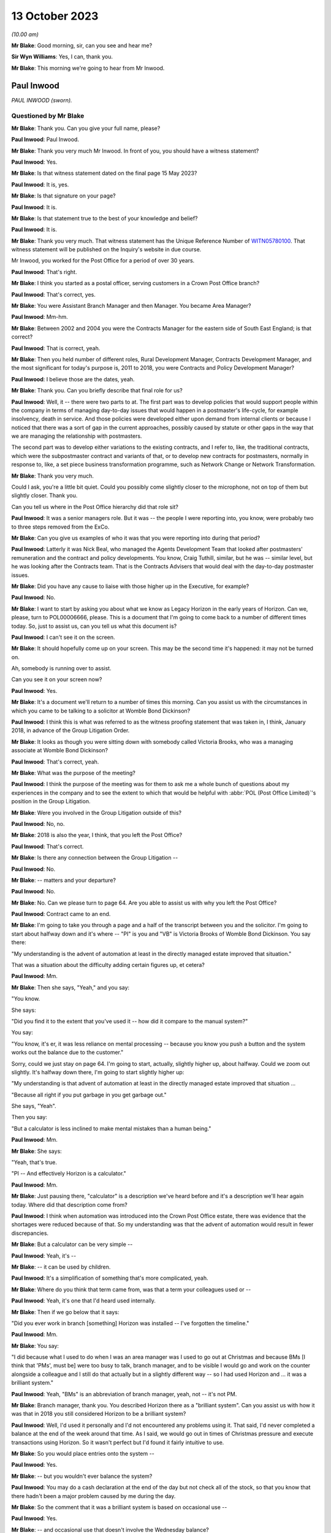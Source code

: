 .. raw:: html

   <a id="hearing-link" href="https://www.postofficehorizoninquiry.org.uk/hearings/phase-4-13-october-2023">Official hearing page</a>

13 October 2023
===============

.. raw:: html

   <details id="hearing-meta" open>
        <summary>
            <span class="open">Hide video</span>
            <span class="closed">Show video</span>
        </summary>
   <lite-youtube videoid="4zJgDz8oERQ" params="rel=0"></lite-youtube>
   <lite-youtube videoid="EXEnS2ZX5cM" params="rel=0"></lite-youtube>
   </details>

*(10.00 am)*

**Mr Blake**: Good morning, sir, can you see and hear me?

**Sir Wyn Williams**: Yes, I can, thank you.

**Mr Blake**: This morning we're going to hear from Mr Inwood.

Paul Inwood
-----------

*PAUL INWOOD (sworn).*

Questioned by Mr Blake
^^^^^^^^^^^^^^^^^^^^^^

**Mr Blake**: Thank you.  Can you give your full name, please?

.. rst-class:: indented

**Paul Inwood**: Paul Inwood.

**Mr Blake**: Thank you very much Mr Inwood.  In front of you, you should have a witness statement?

.. rst-class:: indented

**Paul Inwood**: Yes.

**Mr Blake**: Is that witness statement dated on the final page 15 May 2023?

.. rst-class:: indented

**Paul Inwood**: It is, yes.

**Mr Blake**: Is that signature on your page?

.. rst-class:: indented

**Paul Inwood**: It is.

**Mr Blake**: Is that statement true to the best of your knowledge and belief?

.. rst-class:: indented

**Paul Inwood**: It is.

**Mr Blake**: Thank you very much.  That witness statement has the Unique Reference Number of `WITN05780100 <https://www.postofficehorizoninquiry.org.uk/evidence/witn05780100-paul-inwood-witness-statement>`_. That witness statement will be published on the Inquiry's website in due course.

Mr Inwood, you worked for the Post Office for a period of over 30 years.

.. rst-class:: indented

**Paul Inwood**: That's right.

**Mr Blake**: I think you started as a postal officer, serving customers in a Crown Post Office branch?

.. rst-class:: indented

**Paul Inwood**: That's correct, yes.

**Mr Blake**: You were Assistant Branch Manager and then Manager.  You became Area Manager?

.. rst-class:: indented

**Paul Inwood**: Mm-hm.

**Mr Blake**: Between 2002 and 2004 you were the Contracts Manager for the eastern side of South East England; is that correct?

.. rst-class:: indented

**Paul Inwood**: That is correct, yeah.

**Mr Blake**: Then you held number of different roles, Rural Development Manager, Contracts Development Manager, and the most significant for today's purpose is, 2011 to 2018, you were Contracts and Policy Development Manager?

.. rst-class:: indented

**Paul Inwood**: I believe those are the dates, yeah.

**Mr Blake**: Thank you.  Can you briefly describe that final role for us?

.. rst-class:: indented

**Paul Inwood**: Well, it -- there were two parts to at.  The first part was to develop policies that would support people within the company in terms of managing day-to-day issues that would happen in a postmaster's life-cycle, for example insolvency, death in service.  And those policies were developed either upon demand from internal clients or because I noticed that there was a sort of gap in the current approaches, possibly caused by statute or other gaps in the way that we are managing the relationship with postmasters.

.. rst-class:: indented

The second part was to develop either variations to the existing contracts, and I refer to, like, the traditional contracts, which were the subpostmaster contract and variants of that, or to develop new contracts for postmasters, normally in response to, like, a set piece business transformation programme, such as Network Change or Network Transformation.

**Mr Blake**: Thank you very much.

Could I ask, you're a little bit quiet. Could you possibly come slightly closer to the microphone, not on top of them but slightly closer.  Thank you.

Can you tell us where in the Post Office hierarchy did that role sit?

.. rst-class:: indented

**Paul Inwood**: It was a senior managers role.  But it was -- the people I were reporting into, you know, were probably two to three steps removed from the ExCo.

**Mr Blake**: Can you give us examples of who it was that you were reporting into during that period?

.. rst-class:: indented

**Paul Inwood**: Latterly it was Nick Beal, who managed the Agents Development Team that looked after postmasters' remuneration and the contract and policy developments.  You know, Craig Tuthill, similar, but he was -- similar level, but he was looking after the Contracts team.  That is the Contracts Advisers that would deal with the day-to-day postmaster issues.

**Mr Blake**: Did you have any cause to liaise with those higher up in the Executive, for example?

.. rst-class:: indented

**Paul Inwood**: No.

**Mr Blake**: I want to start by asking you about what we know as Legacy Horizon in the early years of Horizon. Can we, please, turn to POL00006666, please. This is a document that I'm going to come back to a number of different times today.  So, just to assist us, can you tell us what this document is?

.. rst-class:: indented

**Paul Inwood**: I can't see it on the screen.

**Mr Blake**: It should hopefully come up on your screen. This may be the second time it's happened: it may not be turned on.

Ah, somebody is running over to assist.

Can you see it on your screen now?

.. rst-class:: indented

**Paul Inwood**: Yes.

**Mr Blake**: It's a document we'll return to a number of times this morning.  Can you assist us with the circumstances in which you came to be talking to a solicitor at Womble Bond Dickinson?

.. rst-class:: indented

**Paul Inwood**: I think this is what was referred to as the witness proofing statement that was taken in, I think, January 2018, in advance of the Group Litigation Order.

**Mr Blake**: It looks as though you were sitting down with somebody called Victoria Brooks, who was a managing associate at Womble Bond Dickinson?

.. rst-class:: indented

**Paul Inwood**: That's correct, yeah.

**Mr Blake**: What was the purpose of the meeting?

.. rst-class:: indented

**Paul Inwood**: I think the purpose of the meeting was for them to ask me a whole bunch of questions about my experiences in the company and to see the extent to which that would be helpful with :abbr:`POL (Post Office Limited)`'s position in the Group Litigation.

**Mr Blake**: Were you involved in the Group Litigation outside of this?

.. rst-class:: indented

**Paul Inwood**: No, no.

**Mr Blake**: 2018 is also the year, I think, that you left the Post Office?

.. rst-class:: indented

**Paul Inwood**: That's correct.

**Mr Blake**: Is there any connection between the Group Litigation --

.. rst-class:: indented

**Paul Inwood**: No.

**Mr Blake**: -- matters and your departure?

.. rst-class:: indented

**Paul Inwood**: No.

**Mr Blake**: No.  Can we please turn to page 64.  Are you able to assist us with why you left the Post Office?

.. rst-class:: indented

**Paul Inwood**: Contract came to an end.

**Mr Blake**: I'm going to take you through a page and a half of the transcript between you and the solicitor. I'm going to start about halfway down and it's where -- "PI" is you and "VB" is Victoria Brooks of Womble Bond Dickinson.  You say there:

"My understanding is the advent of automation at least in the directly managed estate improved that situation."

That was a situation about the difficulty adding certain figures up, et cetera?

.. rst-class:: indented

**Paul Inwood**: Mm.

**Mr Blake**: Then she says, "Yeah," and you say:

"You know.

She says:

"Did you find it to the extent that you've used it -- how did it compare to the manual system?"

You say:

"You know, it's er, it was less reliance on mental processing -- because you know you push a button and the system works out the balance due to the customer."

Sorry, could we just stay on page 64.  I'm going to start, actually, slightly higher up, about halfway.  Could we zoom out slightly. It's halfway down there, I'm going to start slightly higher up:

"My understanding is that advent of automation at least in the directly managed estate improved that situation ...

"Because all right if you put garbage in you get garbage out."

She says, "Yeah".

Then you say:

"But a calculator is less inclined to make mental mistakes than a human being."

.. rst-class:: indented

**Paul Inwood**: Mm.

**Mr Blake**: She says:

"Yeah, that's true.

"PI -- And effectively Horizon is a calculator."

.. rst-class:: indented

**Paul Inwood**: Mm.

**Mr Blake**: Just pausing there, "calculator" is a description we've heard before and it's a description we'll hear again today.  Where did that description come from?

.. rst-class:: indented

**Paul Inwood**: I think when automation was introduced into the Crown Post Office estate, there was evidence that the shortages were reduced because of that. So my understanding was that the advent of automation would result in fewer discrepancies.

**Mr Blake**: But a calculator can be very simple --

.. rst-class:: indented

**Paul Inwood**: Yeah, it's --

**Mr Blake**: -- it can be used by children.

.. rst-class:: indented

**Paul Inwood**: It's a simplification of something that's more complicated, yeah.

**Mr Blake**: Where do you think that term came from, was that a term your colleagues used or --

.. rst-class:: indented

**Paul Inwood**: Yeah, it's one that I'd heard used internally.

**Mr Blake**: Then if we go below that it says:

"Did you ever work in branch [something] Horizon was installed -- I've forgotten the timeline."

.. rst-class:: indented

**Paul Inwood**: Mm.

**Mr Blake**: You say:

"I did because what I used to do when I was an area manager was I used to go out at Christmas and because BMs [I think that 'PMs', must be] were too busy to talk, branch manager, and to be visible I would go and work on the counter alongside a colleague and I still do that actually but in a slightly different way -- so I had used Horizon and ... it was a brilliant system."

.. rst-class:: indented

**Paul Inwood**: Yeah, "BMs" is an abbreviation of branch manager, yeah, not -- it's not PM.

**Mr Blake**: Branch manager, thank you.  You described Horizon there as a "brilliant system".  Can you assist us with how it was that in 2018 you still considered Horizon to be a brilliant system?

.. rst-class:: indented

**Paul Inwood**: Well, I'd used it personally and I'd not encountered any problems using it.  That said, I'd never completed a balance at the end of the week around that time.  As I said, we would go out in times of Christmas pressure and execute transactions using Horizon.  So it wasn't perfect but I'd found it fairly intuitive to use.

**Mr Blake**: So you would place entries onto the system --

.. rst-class:: indented

**Paul Inwood**: Yes.

**Mr Blake**: -- but you wouldn't ever balance the system?

.. rst-class:: indented

**Paul Inwood**: You may do a cash declaration at the end of the day but not check all of the stock, so that you know that there hadn't been a major problem caused by me during the day.

**Mr Blake**: So the comment that it was a brilliant system is based on occasional use --

.. rst-class:: indented

**Paul Inwood**: Yes.

**Mr Blake**: -- and occasional use that doesn't involve the Wednesday balance?

.. rst-class:: indented

**Paul Inwood**: Yeah, and, obviously, it wasn't made with the benefit of hindsight.

**Mr Blake**: She says, "Yeah".

You say, "You know".

She says:

"Did you find it to the extent that you've used it -- how did it compare to the manual system?"

You say:

"You know ... it was less reliance on mental processing -- because you know you push a button and the system works out the balance due to the customer."

She says:

"Yeah, that's true."

If we go over the page:

"And from the customer -- but it also reminds you what you have to take from them or give to them in terms of the products.

"VB -- Yep.

"PI -- So in my view ... it was a real watershed.

"VB -- Yeah.

"PI -- In the way we interfaced with the customer.

"VB -- Ok.

"PI -- And we saved time because at the end of weekly balancing procedures were much quicker ... so if you ... had you know a postmaster ... I think it's quite intuitive."

So, again, that comment has to be taken in the context that you hadn't actually completed a weekly balancing procedure?

.. rst-class:: indented

**Paul Inwood**: Earlier on when I was a branch manager, then yeah, there would be weekly balancing of individual stock units and there would be a cash account produced which is an amalgam of all of the stock accounts for all of the stock units but that was an automated environment pre-Horizon.

**Mr Blake**: Yes, and your reference there to saving time because the balancing procedures were much quicker, that wasn't because you had actually used Horizon and carried out that out yourself, that was --

.. rst-class:: indented

**Paul Inwood**: No, that was anecdotal.

**Mr Blake**: Anecdotal?

.. rst-class:: indented

**Paul Inwood**: Yeah.

**Mr Blake**: Why did you think it was much quicker?

.. rst-class:: indented

**Paul Inwood**: Because I think when automation was introduced into the Crown and the Agents Estate, the narrative was that there were time savings in the production of the weekly cash account.  You know, when I was doing manual accounts, you know, you could easily be there an hour and a half to two hours on a Wednesday evening and I think in the Crown estate efficiency savings were made when automation was introduced.  So it would be reasonable to think that it was quicker when automation was introduced into the agency estate.

**Mr Blake**: You described it as the "narrative".  Where was that coming from?

.. rst-class:: indented

**Paul Inwood**: There were business efficiency teams within :abbr:`POL (Post Office Limited)` and, you know, you would hear about savings that had been made in the Crown Post Office estate and, anecdotally, from postmasters that it was faster to produce not just the balance but the weekly cash account in an automated environment.

**Mr Blake**: So you've described there the weekly balancing being quicker and that it's quite intuitive. This Inquiry has heard quite a lot of evidence to the contrary: long periods of time on, for example, the helplines; unhelpful helplines; difficulty with actually using the system, balancing it -- putting aside bugs, errors or defects, just pressing wrong keys and things like that.  Were you not familiar with those kind of complaints in 2018?

.. rst-class:: indented

**Paul Inwood**: Well, I didn't receive complaints directly but, where there were discrepancies in accounts, then clearly it could take longer to bottom out those discrepancies or sometimes the discrepancies wouldn't be resolved at that point.  And, therefore, the postmaster would have to roll over into another balancing period and accept those discrepancies at that point and hope that an error notice or a transaction correction would come back.

**Mr Blake**: So where you've said the balancing procedures were quicker, in fact, what you mean, really, is that pressing the button to calculate the total is quicker?

.. rst-class:: indented

**Paul Inwood**: Yes.

**Mr Blake**: But there could be a whole host of problems with that process?

.. rst-class:: indented

**Paul Inwood**: If everything went okay, it would be quicker. If things didn't go okay and there was a discrepancy, then, clearly, that would take some remediation to get to the bottom of that and, therefore, it would not have been quicker.

**Mr Blake**: Did you think about that at this time when you were answering these questions?  Was that something on your mind --

.. rst-class:: indented

**Paul Inwood**: Err, no.  Not reacting to the questions that were put to me, no?

**Mr Blake**: You then said:

"I've never seen in the evidence that it was inaccurate.  It's er it's a calculator plus and it does a whole lot more than that obviously you know why would our EPOS be inaccurate and no one else's is ..."

Pausing there, how would you know that nobody else's EPOS system was inaccurate?

.. rst-class:: indented

**Paul Inwood**: Just speaking from person experience.  I'd not received or couldn't recall any evidence that there was a problem with the EPOSS.

**Mr Blake**: You're referring there to nobody else's being inaccurate; are you referring to other companies that use an EPOS system?

.. rst-class:: indented

**Paul Inwood**: Yeah.

**Mr Blake**: Did you consider, for example, whether other companies prosecuted on the basis of data produced by the EPOS system?

.. rst-class:: indented

**Paul Inwood**: Not at that point but I'd had meetings with other franchisors and didn't seem to be any evidence that they'd had these problems with their EPOS systems because we would often talk about their approaches to contract breach.

**Mr Blake**: Who do you have in mind?

.. rst-class:: indented

**Paul Inwood**: McDonald's was one example.

**Mr Blake**: Do McDonald's prosecute on the basis of data provided by their EPOS system?

.. rst-class:: indented

**Paul Inwood**: Do they?

**Mr Blake**: Yes.

.. rst-class:: indented

**Paul Inwood**: Well, if there are problems internally, I would imagine they would but I've not seen any evidence of that.

**Mr Blake**: I mean, looking back at this account here, do you think that you gave enough thought there to the implications of relying on the EPOS system and its comparison with a company like McDonald's?

.. rst-class:: indented

**Paul Inwood**: Not in the moment.

**Mr Blake**: How about now?

.. rst-class:: indented

**Paul Inwood**: Well, over the last two or three years, I've read a lot that's now in the public domain regarding the integrity of the Horizon system and, at various points, I've tried to think back of specific examples where I'd seen evidence that it was unreliable.

**Mr Blake**: Yes.  One task for this Inquiry is really to understand why, in 2018, people from the Post Office in quite senior roles, like yourself, considered that Horizon was a calculator and that why would your system be inaccurate if nobody else's is.  Where does that mindset come from?  What was it within the company that was telling you that?

.. rst-class:: indented

**Paul Inwood**: I think there was a narrative internally that spoke to the integrity of the system and the narrative was that the system was robust.

**Mr Blake**: Can you tell us where that narrative was coming from?

.. rst-class:: indented

**Paul Inwood**: Fairly senior levels in the company but it was discussed broadly at my level when I had meetings with contracts team.  There was never any suggestion that discrepancies at audit had been caused by the system.

**Mr Blake**: Are you able to assist us, in particular, with anybody, in particular, who you had those kinds of conversations with, who reassured you?

.. rst-class:: indented

**Paul Inwood**: It's quite difficult to think back for specific individuals.  I'm talking about, you know, a large community where there was almost like a corporate groupthink, that the system was robust but not foolproof.  Sometimes, the system would crash.  That was happening back when I was a Contracts Manager 2002 to 2004; data could be lost, in the event of that happening.

.. rst-class:: indented

So it clearly wasn't completely foolproof but nor was there any trend of cases that I'd seen where the EPOS system had caused phantom discrepancies in people's accounts.

**Mr Blake**: Where you say "trend", I mean, how was it that people would prove that to you?

.. rst-class:: indented

**Paul Inwood**: Well, there was never any attempt to prove a negative, that, you know, the system was completely foolproof and there were no examples. There were, from time to time, examples where data was lost to do with power outages or the equipment crashing, that there would have had to be some attempt at remediation of the postmaster's accounts.

**Mr Blake**: Did you not receive complaints over the years from subpostmasters that there were more significant problems with Horizon?

.. rst-class:: indented

**Paul Inwood**: When -- over the two or three -- period when, you know, information entered the public domain regarding flaws in the system and when I completed your questionnaire, I thought back long and hard for specific examples where it had been put to me directly that a discrepancy had been caused by the system and I couldn't think of any specific examples at those points in time.

**Mr Blake**: Can you think of examples now?

.. rst-class:: indented

**Paul Inwood**: I can because I've seen one that was disclosed to me quite late this week, where there was an email exchange around one specific case where the postmaster had claimed that the discrepancy was caused by Horizon, and I've obviously read that there were hundreds of other claims that emerged during the course of the Group Litigation and beyond that.

**Mr Blake**: Yes, but in terms of your personal knowledge, you're saying there was one occasion when there was a complaint made about the system?

.. rst-class:: indented

**Paul Inwood**: I can think of one but that's only because I saw an email exchange in the bundle.

**Mr Blake**: Which one was that?

.. rst-class:: indented

**Paul Inwood**: I can't remember the name of the post office.

**Mr Blake**: Okay, it may be that we come to it, I'm just going to read on a few more lines, she says:

"Can I ask you what you think the biggest weakness in Horizon is from your experience?"

You say:

"I think probably there are too many screens to go through to get to what you want to it do. Sometimes it was awkward to remember where things are and in order to get to where you want to go you have to remember which screen you have to go through.  You know the printer was probably too slow and noisy but we are improving it and it has changed a lot recently I think there is no major issue with it really."

She says:

"It's interesting to speak somebody about that who has got experience of both.

"PI -- I don't think anyone would want to go back to a manual.

Then she says:

"That's what we should ask them shouldn't we?  We should ask subpostmasters if they want to go back to that."

So in this discussion in 2018 you hadn't recalled that one occasion when a complaint --

.. rst-class:: indented

**Paul Inwood**: No.

**Mr Blake**: -- had been made about the system?

.. rst-class:: indented

**Paul Inwood**: No, I had not.

**Mr Blake**: Were you in any way playing things down in this conversation with the lawyer?

.. rst-class:: indented

**Paul Inwood**: No, I was just responding to their questions.

**Mr Blake**: Can we also bring up your witness statement, so `WITN05780100 <https://www.postofficehorizoninquiry.org.uk/evidence/witn05780100-paul-inwood-witness-statement>`_, please.  We've talked a little bit about using the system and some difficulties that some subpostmasters may have had using the system.  Can we look at paragraph 23, please, and that's page 4.

At paragraph 23, you say you do not feel that any improvements could be made to the training given to subpostmasters.  Do you still think that's correct?

.. rst-class:: indented

**Paul Inwood**: Based on my experience during the period of time I was in the company, I wouldn't change that.

**Mr Blake**: Could we look at POL00093184.  This is a letter to you from somebody called Laurence Green; is that somebody you remember?

.. rst-class:: indented

**Paul Inwood**: I haven't but I've got a vague recollection of this when I read it this week.

**Mr Blake**: Can you remember who he was at all?

.. rst-class:: indented

**Paul Inwood**: I think he was either a -- he was probably a postmaster.

**Mr Blake**: He is there writing to you following an :abbr:`NFSP (National Federation of SubPostmasters)` Eastbourne branch meeting.

.. rst-class:: indented

**Paul Inwood**: Mm.

**Mr Blake**: Does that assist you at all?  Might he have been a representative of some sort or --

.. rst-class:: indented

**Paul Inwood**: He may well have been.

**Mr Blake**: This was 2004 so you were Contracts Manager for the eastern side of South East England at the time?

.. rst-class:: indented

**Paul Inwood**: Yeah, that was, I think, coming to the end of my period of time as the Contracts Manager, yeah.

**Mr Blake**: Thank you, if we could scroll down to the bottom of this page.  He says at the very bottom:

"Most, like me, have received no system training from the Post Office throughout their careers.  In 24 years, excepting various sales training initiatives and a laptop based product knowledge evening, my total system training amounted to one day for Horizon plus two assisted balances when Horizon went live.  When I took on my first office in 1980 I learned from a fellow postmaster and paid for his help."

Pausing there, were you aware, therefore, of historic complaints of training concerns even pre-Horizon?

.. rst-class:: indented

**Paul Inwood**: I think, from time to time, postmasters -- or I would identify a capability issue with a postmaster, as opposed to an integrity issue and, from time to time, I would ask either the training team or, perhaps, one of the field team just to give them a bit of extra support, you know.

**Mr Blake**: He says there:

"Two newly appointed postmasters were in attendance and they advised that they had been made aware of and had been trained in, the zero balancing system, on appointment, and followed this system."

Can you tell us what was the "zero balancing system"?

.. rst-class:: indented

**Paul Inwood**: No, I've got -- I don't know what he's referring to.  Perhaps it's that you have to balance the accounts and accept discrepancies identified by the system.  That's a guess.

**Mr Blake**: He says:

"I advised that you had stressed that there is only one policy universally applied and that no one postmaster could be allowed to be an exception."

It says:

"15 members reported that they had not been trained in, nor were they aware of the requirement for zero balancing.  All reported that if a discrepancy occurs during a holiday it is not adjusted by the locum but is dealt with on the postmaster's return.  Also they operate the 'old system' of showing any discrepancy in the final cash account and then making it good.

"They were dismayed that they could be disciplined and threatened with loss of contract for not using a procedure of which they, like me, were unaware and in which they are untrained."

So that's 15 members from your region complaining about difficulties, a lack of training.  Do you recognise those complaints at all?

.. rst-class:: indented

**Paul Inwood**: I think that part to the South East was managed by a different Contracts Manager.  I don't know what he's referring to here because, clearly, the postmasters had been trained to balance their accounts on Horizon and I'm not sure what the change is here.  I've got no recollection of that.

**Mr Blake**: He says:

"It may be that our branch is unique in this matter and that the policy has been successfully rolled out to all our colleagues.  It seems more likely from experience that this policy is as yet far from universal in its application and is hampered by poor communication and lack of training.

"From our correspondence I had assumed that I was the only one at fault and out of step. I now wonder how many others are in the same position as my branch colleagues and me."

Do you remember that correspondence at all?

.. rst-class:: indented

**Paul Inwood**: No.

**Mr Blake**: No?  Do you know why he might have felt that he was the only one at fault?  That's certainly a phrase or a phrase similar to one we've heard before in this Inquiry.

.. rst-class:: indented

**Paul Inwood**: Well, I've heard it said that a lot of postmasters, when they reported problems with the Horizon system to our helpline they were told "Well, you're the only person that's got a problem with it".  So what he's saying there is consistent with what many other people have said.

**Mr Blake**: Yes, and did that stick in your memory at all?

.. rst-class:: indented

**Paul Inwood**: It doesn't stick in my memory, no, not this specific case or any others similar to that.

**Mr Blake**: Do you agree that in 2004 you had received complaints -- that's from relatively early on in the life of Horizon -- about a lack of training?

.. rst-class:: indented

**Paul Inwood**: It was either sporadic complaints that someone felt that they needed more training to cope with the system or because I'd identified a problem that was to do with capability where I'd identified the need for more support.

**Mr Blake**: We'll come to the policies in due course but, when it came to formulating various policies, did you have in your mind at all difficulties that subpostmasters may have with training?

.. rst-class:: indented

**Paul Inwood**: Well, the company had a policy that was already in place to deal with what were capability issues with postmasters and there was a process that sat alongside that.  So they could be offered either, upon their request or upon the request of others that worked for :abbr:`POL (Post Office Limited)`, additional training and support, and that would be delivered by the training team, perhaps, or their Area Manager.

**Mr Blake**: But did any lack of training or issues with training feature in any way in your thinking when you were drafting various policies?

.. rst-class:: indented

**Paul Inwood**: What years later?

**Mr Blake**: Yes.

.. rst-class:: indented

**Paul Inwood**: Err ... no, I don't think it did.  I think that the people that had a close relationship with postmasters like Area Managers, Field Advisers, Contracts teams, were quite adept at identifying where there were capability issues and providing additional support.  So that was just something that happened, really, across a whole range of issues in a postmaster's life-cycle.  It wasn't necessarily connected to their accounting, it could be any aspect of the way they operated the business.

**Mr Blake**: So we have this letter from 2004.  Are you aware of it being followed up and those people being trained?

.. rst-class:: indented

**Paul Inwood**: I've got no recollection of that, no.

**Mr Blake**: Can we, please, look at POL00114930, please. We're now moving forward to 2009.  Can we go over to the second page.  It's a chain of emails in 2009.  Can we look at the bottom half of that page, please.  I'm going to start here with an email from Jessica Madron.  Do you remember who she was?  She was in Legal Services --

.. rst-class:: indented

**Paul Inwood**: She was a principal lawyer in Post Office Legal Services.

**Mr Blake**: Can you assist us with the recipients of this email, how senior they were, what kind of roles they held?

.. rst-class:: indented

**Paul Inwood**: Tracy Marshall was my line manager at the time. I think the people that were cc'd intended to be more junior in the hierarchy of the organisation.

**Mr Blake**: Thank you.  I'll briefly read some of this email.  Do you recall having received this?

.. rst-class:: indented

**Paul Inwood**: Well, I -- only this week, you know, I don't have any recollection, back to 2009, of this case, no.

**Mr Blake**: It's entitled "letter from BERR" -- that's now the Department for Business -- "re challenge to Horizon integrity".  It says there:

"A reporter has written to her MP referring to conversations she has had with a [subpostmaster] to the effect that the Horizon system is faulty and shows deficits where there are none and that :abbr:`POL (Post Office Limited)` [Post Office] just reclaims these deficits from [subpostmasters]. There is also reference to a website for [subpostmasters] who have been 'victims' of [the Post Office's] approach."

Why would you be contacted in this regard?

.. rst-class:: indented

**Paul Inwood**: Because my job title included the word "agent" or "postmaster", I would often be sent or copied in on emails that related to agent postmasters.

**Mr Blake**: When you say because your job title included that, what do you mean by that?

.. rst-class:: indented

**Paul Inwood**: Well, if something was not to do with the Crown Post Office and it was to do with a postmaster, I would often find myself being copied in on something.

**Mr Blake**: Because you were --

.. rst-class:: indented

**Paul Inwood**: Either for information or because I was being asked to say or do something specifically in response to the email.

**Mr Blake**: So, in this particular email, you were in the "to" list rather than the "cc" list?

.. rst-class:: indented

**Paul Inwood**: That's correct, yeah.

**Mr Blake**: So does that signify to you that somebody thought you were the appropriate person, alongside Tracy Marshall, to address this issue?

.. rst-class:: indented

**Paul Inwood**: Correct, yeah.

**Mr Blake**: Can we look at the first page and I'm going to take you through an email, the response from you.  Thank you, so you say:

"Dear Jessica ...

"... I have some experience of this type of complaint from my time as a Contracts Manager."

So just pausing there, we spoke about half an hour ago, or so, about whether you had received complaints and you couldn't recall any during your conversation in 2018.  You then recalled one, having seen the documents in the bundle.

.. rst-class:: indented

**Paul Inwood**: Yeah.

**Mr Blake**: This certainly suggests that you did have more than just one complaint from a subpostmaster?

.. rst-class:: indented

**Paul Inwood**: From 2002 to 2004.

**Mr Blake**: Yes.

.. rst-class:: indented

**Paul Inwood**: Yeah.

**Mr Blake**: That was the context of my questioning earlier as well, about the early days of Horizon and I think you could only recall one, having seen documents, but it's clear here that in 2009 you could recall that you had received a fair few more?

.. rst-class:: indented

**Paul Inwood**: I can't say how many but more than one.

**Mr Blake**: You go on there to say:

"From time to time, either existing agents or those suspended/terminated due to accounting irregularities/unpaid debts, will say that it is 'the Horizon system that has caused the loss'. On each occasion I had asked a [subpostmaster] to substantiate the allegation, they had been unable to provide any evidence to support it."

Now, "from time to time" suggests certainly more than one, probably a fair few, given that it's from time to time.

.. rst-class:: indented

**Paul Inwood**: Over a three-year period, yeah.

**Mr Blake**: "Unable to provide any evidence": how was it that a subpostmaster would be able to provide evidence that the Horizon system has caused the loss?

.. rst-class:: indented

**Paul Inwood**: Well, I don't -- the postmaster's ability to interrogate the system was limited.  So, for example, they could look at event logs to see who had had access to the system, they could look at transaction logs to see the detail of the transactions processed through the system, and it would be possible to perform some type of reconciliation between physical documents and what the system was producing.

.. rst-class:: indented

But I think that their ability to interrogate the system was limited.

**Mr Blake**: Looking back at this now, do you think that that was too high a hurdle for a subpostmaster to overcome, to substantiate that there had been -- that they had to provide evidence?

.. rst-class:: indented

**Paul Inwood**: Yeah, I think looking back on it now, I don't think many postmasters would have the capability or the resources or the time to perform, you know, a long audit of their own work in the system in order to detect why discrepancies had happened.

**Mr Blake**: Even if they could compare certain physical documents with what is on screen, if a bug, error or defect affected the data that was on the screen, do you think that they could actually identify that bug, error or defect?

.. rst-class:: indented

**Paul Inwood**: No, absolutely not, and nor would they be able to know that it was possible to access the system at the back end without their knowledge.

**Mr Blake**: That, I think, you've said in your statement was something you only found out relatively late in the day?

.. rst-class:: indented

**Paul Inwood**: I'd heard of this around the time that the Group Litigation order was imminent.

**Mr Blake**: You say:

"In many respects, Horizon is a sophisticated calculator, and operates on the principle of GIGO -- garbage in, garbage out. It is no more likely that, with 100% accurate input, Horizon produces inaccurate outputs than a calculator would, which is extremely unlikely."

I said we'll come back to this description of it being a calculator.  Looking back, that can't be right, can it?

.. rst-class:: indented

**Paul Inwood**: I think that is an oversimplification of what Horizon is and I did go on to say that you couldn't say absolutely that the system was flawless.

**Mr Blake**: You say:

"In some respects though, there are items of data transferred between other terminals in-store, and from Horizon to Home Office -- it is always possible that in these data streams electronic data could go astray, either because of human error or an IT failure, and that could cause transaction corrections to be produced, either in favour or against an agent."

.. rst-class:: indented

**Paul Inwood**: Correct.

**Mr Blake**: You then say:

"It is not possible to say, absolutely, that the system could not cause a loss or gain, and some time back when Horizon was introduced, [the Post Office] wrote off a considerable number of losses that appeared in agents' account on migration from manual accounts -- after some investigation it was not possible to show where the losses had occurred."

So, quite frankly, you made very clear that there were cases where the Post Office couldn't show where the losses had occurred?

.. rst-class:: indented

**Paul Inwood**: Yeah, I think there was an issue around the physical migration from manual accounts to Horizon, where a :abbr:`POL (Post Office Limited)` employee attended the postmaster's premises, did the physical count of the cash and stock to make sure that the starting point on Horizon was accurate.  I think quite a lot of discrepancies were uncovered at that point, shortages or surpluses.

**Mr Blake**: So this would have been during the rollout of Horizon?

.. rst-class:: indented

**Paul Inwood**: It was, yeah.  I've had direct experience of visiting one branch where I think there was a discrepancy, not huge, that had just happened as part of the weekly balance and, anecdotally, I think a number of other people had found that to be the case.

**Mr Blake**: You say:

"[Post Office's] approach is consistent in that when a [subpostmaster] challenges a [transaction correction], they have an opportunity to produce evidence to support their claim, and that is considered by the contracts team, and consideration can be given to writing off all or part of the loss.  It is a fact that these days, far fewer losses are written off, as some years back there was a culture of weak management where some losses that were inappropriate for write-off, were written-off -- perhaps the proliferation of these complaints is the outcome of that, or [the Post Office] becoming more hawkish in the way it manages debt/integrity issues."

I'd like to look at the culture of the Post Office.  Can you assist us with that, what seems to be described as some sort of culture shift?

.. rst-class:: indented

**Paul Inwood**: I think I'm referring back to a period of time where every postmaster would have a direct relationship with an Area Manager and all the branches were account managed.  And I think, for many postmasters then, the relationship was a lot closer and they were receiving a lot more direct face-to-face support.

.. rst-class:: indented

And when I started off as an Area Manager in the '90s, I think you often used to see or hear about cases where a postmaster had requested a shortage to be written off.  And I think there was possibly more leniency in that period of time and I think the change happened because of business efficiency, far fewer postmasters had that direct face-to-face relationship with postmasters and they were more reliant on the helpline.

**Mr Blake**: Can you assist us with time periods?

.. rst-class:: indented

**Paul Inwood**: Yeah, well, you know, the time when I think all postmasters had that direct account managed relationship was when I started as an Area Manager, which was probably in the early '90s, and then there were subsequent reorganisations of the business that meant that there were fewer people out in the field supporting postmasters and that just -- process seemed to continue for a long time and various business rationalisations.  And, as I said, they became more reliant on their relationship with the helpline and they would see :abbr:`POL (Post Office Limited)` people in the field on far fewer occasions and, normally, when there was a problem.

**Mr Blake**: You describe it here a "culture of weak management".

.. rst-class:: indented

**Paul Inwood**: Yeah.

**Mr Blake**: That's a term that you used in 2009.

.. rst-class:: indented

**Paul Inwood**: Mm.

**Mr Blake**: Did the Post Office, as at 2009, see the former approach as a culture of weak management?

.. rst-class:: indented

**Paul Inwood**: I'm not sure that the Post Office did.  That was just my opinion of how things were at the time, you know.  There were just decisions made in terms of writing things off that perhaps the losses weren't properly evidenced why that had happened.  It was more -- it was probably a more sympathetic culture.

**Mr Blake**: Why, in 2009, would you have considered a sympathetic culture to be a culture of weak management?

.. rst-class:: indented

**Paul Inwood**: Because, you know, there were approaches, processes, policies to follow, and it may have been that those were bent out of shape a little bit in the terms of providing outcomes for postmasters, with the best intentions: to help them.

**Mr Blake**: You described how, previously, the management was more regional, more local --

.. rst-class:: indented

**Paul Inwood**: Yeah.

**Mr Blake**: -- and that they would have more of a relationship with the subpostmasters and that became more central.

.. rst-class:: indented

**Paul Inwood**: Yes.

**Mr Blake**: What I'd like to understand is how it is that a change from somebody who knows a subpostmaster to somebody who doesn't know a subpostmaster is interpreted as the former being effectively weak and the latter being strong?

.. rst-class:: indented

**Paul Inwood**: I think there were examples of what I've described there as "weak" behaviours, ie not sticking to agreed policies and processes.  And I think when it moved to a less -- a more central relationship, you know, the operators of helplines stuck rigidly to policies and processes.

**Mr Blake**: You say they stuck rigidly.  Was that at the request of those who were in charge of the policies and procedures?

.. rst-class:: indented

**Paul Inwood**: I think it was just an outcome of an organisational change, where people who were, like, Tier 1 helpline operators had less.  They didn't have management discretion.  You know, they were helpline operators, trying to do their best, sticking to scripts and processes, whereas Area Managers back in the '90s, I think, had more leeway than management discretion, control of their own budgets, to do certain things.

**Mr Blake**: Looking at this now, knowing what you know, do you still see the earlier approach to be a culture of "weak management"?

.. rst-class:: indented

**Paul Inwood**: Well, if you applied that approach and cut and paste it on to the Horizon era, no, because there should be more analysis of why shortages have happened than there was, from 2001, I think, when Horizon was introduced.

.. rst-class:: indented

Before postmasters were asked to repay shortages and, you know, I'll go further than that and say that there should have been a process where, if a discrepancy had arised (sic) either at audit or some other way, the possibility that that discrepancy had been generated by the system and, therefore, was a phantom discrepancy should have been ruled out prior to the discrepancy being recovered.

**Mr Blake**: I'll just read one more sentence it says:

"I think our line must be that [the Post Office] is always prepared to consider representations that are based on proper documentary evidence, and not simply an obtuse 'the system did it'."

I think, following the evidence you've just given, your reflection on that is that that was actually too high a hurdle for subpostmasters to overcome?

.. rst-class:: indented

**Paul Inwood**: I agree.

**Mr Blake**: Do you know if you were ultimately involved in the response to this complaint from the journalist and the Member of Parliament?

.. rst-class:: indented

**Paul Inwood**: I was never involved in drafting responses to any of those.

**Mr Blake**: Do you recall any follow-up after your email?

.. rst-class:: indented

**Paul Inwood**: No.

**Mr Blake**: So this is 2009.  We've looked at your comments in 2018 to the lawyer, in relation to the Group Litigation.  They're very similar in response to the issues with Horizon, lack of knowledge of issues with Horizon.  Was there nothing in that 10-year period, or almost 10-year period, 2009 to 2018, that made you rethink your position?

.. rst-class:: indented

**Paul Inwood**: I think in the background you had the Justice for Subpostmasters campaign.  I wasn't directly involved in answering anything that came from that campaign and I'd tend to think that the people around me in the company were quite sceptical and dismissive about the things that were being said, and I can't recall any trend of anything happening, really, that would cause me to think that there were significant problems in the system.

**Mr Blake**: We know the Computer Weekly article, for example, was published on 11 May 2009, so very soon after that email exchange?

.. rst-class:: indented

**Paul Inwood**: Yeah.

**Mr Blake**: Did that not make you rethink the experiences, for example, when you were being Contract Manager and had received those complaints about training?

.. rst-class:: indented

**Paul Inwood**: No, because I didn't read it or have any knowledge of it.  The only thing that made me rethink about how cases were managed is the information that emerged from the Group Litigation onwards.  And I would think back and try and think of specific examples of what I would have done differently, or had I seen any evidence that the Horizon system was flawed and, at all of those points, I wasn't able to identify anything that I could have -- specific examples, historically.

**Mr Blake**: You had that email exchange in 2009, very shortly before Computer Weekly, about a letter from a Member of Parliament having been informed by a reporter.

.. rst-class:: indented

**Paul Inwood**: Mm.

**Mr Blake**: You then have the Computer Weekly article.  Is that not something you saw at the time, was brought to your attention that people talked about?

.. rst-class:: indented

**Paul Inwood**: No.  No.  The first time I heard of the Computer Weekly article was reading Nick Wallis' account of developments online in the last two to three years.

**Mr Blake**: Did you notice any change in activity within the Post Office, within the various hierarchies, with those who you communicated with, in response to trying to get to the bottom of any problems that were identified?

.. rst-class:: indented

**Paul Inwood**: Well, I know that there was concern within the company about the number of postmasters that were being suspended as a result of bad audits, and there were changes put in place to make sure that these suspensions were authorised at quite a high level in the company.  But that didn't tell me that there were inherent problems with the Horizon system.  It just told me that there was a general concern about the number of suspensions that were happening, because we were finding it problematic to keep services going in some communities and that was always a strong imperative for the company.

**Mr Blake**: Who, in particular, do you recall being concerned about the number of suspensions?

.. rst-class:: indented

**Paul Inwood**: Well, at the time I was working in the Agency Development Team -- I'm trying to approximate the years -- I think it was around 2017/18 -- sorry, 2008/2009, and Kevin Gilliland was the head of that team and I know that he had concerns about some specific cases where a postmaster had been suspended, and I recall that there was a change to the approach regarding either prosecutions or suspensions around that time, based on a meeting that he'd had with Legal Services and Paula Vennells, who was Network Director at the time.

.. rst-class:: indented

And then I think there was some authorisation process at a reasonably high level before a suspension could happen, you know.

**Mr Blake**: Thank you very much.

Was there a concern that you noticed within the Post Office about shining a light on this is issues in that 2009 period?

.. rst-class:: indented

**Paul Inwood**: No, no.

**Mr Blake**: I want to return to your interview with Womble Bond Dickinson, so that's POL00006666 and it's page 46 that I'd like to look at.  It's the bottom half of page 46.  It seems there that you're going through with the solicitor a document, maybe a pleading or a request of some sort, from the claimants; do you recall that?

.. rst-class:: indented

**Paul Inwood**: Which paragraph?

**Mr Blake**: If we look at VB, she says "64.9".  I'll read that to you.  She says:

"64.9 to communicate or alternatively not to conceal the extent to which other subpostmasters were experiencing issues relating to Horizon and the generation of discrepancies and alleged shortfalls.  So what they want to have here I think is information sharing about postmaster A has got a problem and that should be told to postmaster B or possibly to all the other postmasters."

.. rst-class:: indented

**Paul Inwood**: Mm.

**Mr Blake**: So there seems to be a request that the Post Office should be communicating with postmasters about problems with other postmasters --

.. rst-class:: indented

**Paul Inwood**: A request from whom?

**Mr Blake**: Well, exactly.  That was my question.  Do you recall, it seems to be some sort of document of requests, perhaps from the claimants in the Group Litigation?

.. rst-class:: indented

**Paul Inwood**: No.

**Mr Blake**: Your answer to that proposal was as follows. You said:

"Well first of all there is the issue of confidentiality and data protection concerning other people.  Secondly commercially it would make no sense to do that because that information could then be used by others as a smokescreen to defraud the company.  The other point is where we have seen examples of good practice or bad practice then we would publicise and do publicise that because we do not want agents to suffer financial harm so to suggest that could be an obligation on us I think commercially it makes no sense at all."

So you raise there issues of confidentiality, data protection, you say it would be commercially bad, you say it could encourage fraud.  There seem to be a quick list of reasons not to provide information to subpostmasters about bugs, errors or defects within the system.  How is it that you gave that answer?

.. rst-class:: indented

**Paul Inwood**: I think it just seems to make sense, really --

**Mr Blake**: Can you see the problems with that answer?

.. rst-class:: indented

**Paul Inwood**: -- at the time.  In the context of?

**Mr Blake**: The lack of information sharing with subpostmasters about other subpostmasters having discrepancies and alleged shortfalls?

.. rst-class:: indented

**Paul Inwood**: Mm, I think that you wouldn't talk to one postmaster about experiences other postmasters had had.  That doesn't seem to make any sense for the business to do that.

**Mr Blake**: Why wouldn't it make sense for the business?

.. rst-class:: indented

**Paul Inwood**: Well, it may not be helpful, in terms of dealing with the complaint that a postmaster had put to us.

**Mr Blake**: Because it wouldn't help the Post Office?

.. rst-class:: indented

**Paul Inwood**: It wouldn't get to the bottom of the dispute, would it?  If a postmaster A says they had a problem with their accounts, it wouldn't be helpful to them or us to publicise other postmasters that had also had problems with their accounts.  They've still got a discrepancy in their accounts, haven't they?

**Mr Blake**: Was that your view, the view of your department, the view of the company as a whole?

.. rst-class:: indented

**Paul Inwood**: It was just response that was put to me at that particular point in time by Victoria, really, and it was just a practical objection to sharing information regarding other postmasters, I think.

**Mr Blake**: Do you now recognise the problems with that?

.. rst-class:: indented

**Paul Inwood**: Like I -- you know, in the last two or three years I've read that a lot of people have said that they were told that they were the only one experiencing problems with their Horizon system and, clearly, they weren't.  So yeah, it's hard to reconcile what I now know with what I said back then.

**Mr Blake**: The company, of course, was prosecuting people --

.. rst-class:: indented

**Paul Inwood**: Yeah.

**Mr Blake**: -- and people were losing their livelihoods. You were involved in, for example, the debt recovery policies.

.. rst-class:: indented

**Paul Inwood**: Yeah.

**Mr Blake**: People were affected who were saying that they had discrepancies or alleged shortfalls caused by bugs, errors or defects?

.. rst-class:: indented

**Paul Inwood**: Yeah.

**Mr Blake**: I mean, revisiting that position from 2018, not so long ago, do you see the problem with that approach?

.. rst-class:: indented

**Paul Inwood**: I think, looking at it now, I think it was incumbent on the company to be completely open and honest about problems with the system at the point that they were aware of those problems.

**Mr Blake**: Where was that mindset of confidentiality, data protection, commercial implications?  Where was that coming from?

.. rst-class:: indented

**Paul Inwood**: That was just my own opinion at that particular point in time, in reaction to a question that was being put to me by Victoria, really.

**Mr Blake**: Having received, for example, from time to time, during your time a contract manager, complaints from subpostmasters, having been involved in that 2009 correspondence from the journalist, the complaint to the Member of Parliament, why do you think it is that you didn't recognise the importance of information sharing and put up, quite quickly, those barriers?

.. rst-class:: indented

**Paul Inwood**: I think it's because, over a long period of time, you know, I would deal with -- you know, there was something like 13,000/14,000 postmasters and, as a Contracts Manager, you would deal with a certain number of those, maybe 1,000, in my part of the South East.  And you would always look at the scale of complaints compared to the total network size and it didn't appear to be huge.

.. rst-class:: indented

It was difficult for me, just looking after 1,000 agents, to see that perhaps the problem was much bigger than I thought it was.

**Mr Blake**: So you didn't have visibility of the figures around the country?

.. rst-class:: indented

**Paul Inwood**: No, there was no sort of data sharing of what was going on around the country.  I think, at one point, it became apparent that the number of suspensions and terminations had, sort of, increased, compared to a time when there were manual accounts, pre-Horizon.  And the narrative in the company was that was because the Horizon system provided us more insight into what was going on in branch and, therefore, audit activity could be targeted with more intelligence and, therefore, you would expect the Post Office to uncover more discrepancies.

**Mr Blake**: The identification of the issue with a large number of suspensions, et cetera, is that the time period that you had previously told us about and the discussion, I think you mentioned a number of names that were involved in that, or is this a different period?

.. rst-class:: indented

**Paul Inwood**: It was during the period of time when I was working for Craig Tuthill and John Breeden was in charge, and Lin Norbury in charge of the Contracts Advisers.  And there was some sharing-off information on a, sort of, bimonthly basis about the number of suspensions.

.. rst-class:: indented

So that was maybe the period of time, probably '14/'15/'16, sometime around then, and yeah, the -- there was concern in the company about the number of suspensions, and that was roughly around the same time where there had been a sort of policy change, a top-down policy change, regarding who could authorise suspensions on the basis of a bad audit, or for any other reason.

**Mr Blake**: Where did you see that drive coming from?

.. rst-class:: indented

**Paul Inwood**: At the top.

**Mr Blake**: What do you mean by "top", sorry?

.. rst-class:: indented

**Paul Inwood**: At ExCo level.

**Mr Blake**: The Executive?

.. rst-class:: indented

**Paul Inwood**: Yeah.

**Mr Blake**: The views that we've seen in those emails about Horizon acting like a calculator, et cetera.  Is it fair to say that you held those views when you drafted the various policies that we're going to see, in particular debt recovery policy?

.. rst-class:: indented

**Paul Inwood**: Yeah, that's fair.  You know, my view about the system didn't change until the emergence of, you know, a large amount of information from the Group Litigation regarding the flaws in the software and the bugs.

**Mr Blake**: When you were drafting the policies -- we'll look now at the debt policy, debt recovery policy --

.. rst-class:: indented

**Paul Inwood**: Yeah.

**Mr Blake**: -- the ability or potential for there to be bugs, errors or defects in the system, was that ever part of the conversation?

.. rst-class:: indented

**Paul Inwood**: No.  You know, I'll be very clear that the debt recovery policy was quite simple.  You know, debts are there to be recovered by the company. And it was quite unusual for me to be asked to get involved in something like that, that was managed elsewhere in Finance and between the Contracts team.

.. rst-class:: indented

And I think the reason I was asked to do it, it was more to do with the process and there were some -- it was a bit clunky, there were problems between the Contracts team and Finance. It wasn't working well.  It wasn't anything to do with the real policy of recovering debt, it was just process mapping, really.

**Mr Blake**: Can you summarise for us the problem?

.. rst-class:: indented

**Paul Inwood**: I don't recall what the specific disjoins in the process or what the tensions were between Finance and the Contracts team.  I wasn't told. It was Craig Tuthill, I think, that instructed me to refresh the process.  It wasn't policy. It was process mapping.  And I had numerous conversations with people in that part of the world, just to agree a better process, a more efficient process.

**Mr Blake**: I'm going to bring that document onto the screen.  It's `POL00113670 <https://www.postofficehorizoninquiry.org.uk/evidence/pol00113670-operators-service-debt>`_.  This is the 2013 version of the policy.

.. rst-class:: indented

**Paul Inwood**: Yeah.

**Mr Blake**: It's called "Operators' In Service Debt", and we see at the bottom of this page you are listed there as "Assurance".  If we could scroll down, sorry.  There, that's your name there.  Why does your name appear there?

.. rst-class:: indented

**Paul Inwood**: Because I'm the owner of policy and, therefore, didn't get implemented unless I was content with it.

**Mr Blake**: I think you said in your witness statement that you drafted this policy or were responsible for drafting it.  Did you actually input some of the text or?

.. rst-class:: indented

**Paul Inwood**: I think a lot of the screwdriver work was probably done by one of my team and, therefore, there were just iterations between me and Ravi, in terms of developing the approach and the drafting work.  I think he did a lot of the process mapping but that's about the extent that my memory will allow.

**Mr Blake**: Would you have been the most senior member of the Post Office to have reviewed this before it was finalised?

.. rst-class:: indented

**Paul Inwood**: No, there were people in that circulate -- if you scroll up, yeah, there were people in that circulation list that --

**Mr Blake**: They're listed as stakeholders.  Would they have reviewed it before it was finalised?

.. rst-class:: indented

**Paul Inwood**: Yeah, they would have been asked to comment on the process mapping.

**Mr Blake**: Thank you.  If we look at page 3, it sets out the purpose of the policy.

.. rst-class:: indented

**Paul Inwood**: Yeah.

**Mr Blake**: It says:

"The purpose of this policy is to clearly set out the processes Post Office Limited will follow to recover debt incurred in service by Operators of all Post Office branches."

If we scroll down to the glossary, it defines "Operator" there, a little bit lower down on the page.  An operator is:

"Any individual, company or partnership

*(including subpostmasters and franchisees)*

**Mr Blake**: responsible for the operation of any Post Office branch."

.. rst-class:: indented

**Paul Inwood**: Yeah.

**Mr Blake**: So this policy, to summarise, it sets out the processes for the Post Office to follow to recover debt incurred by --

.. rst-class:: indented

**Paul Inwood**: Postmasters.

**Mr Blake**: -- amongst other people postmasters.

.. rst-class:: indented

**Paul Inwood**: Yeah, "operator", at that time, was just using an umbrella term for agents.  Now, it's postmasters on different contract types.

**Mr Blake**: Thank you.  Could we go over the page to page 4, please.  3.2 says:

"This policy is designed to provide clear and consistent guidelines and processes for [the Post Office] to recover transactional and non-transactional debt incurred whilst in service by Operators of all Post Office branches whether they are still in service or have subsequently resigned."

Then we have "Background".  It's the background section that I'm particularly interested in.  Is it possible, if we could keep this on screen and I'm just going to bring up alongside it a slightly later version of the same policy.  So if we could keep that, perhaps, on the left-hand side, if that's possible, and if we could bring up POL00088312.

This is a 2017 version.  Is that the same policy but just a later version?

.. rst-class:: indented

**Paul Inwood**: I'm just looking for --

**Mr Blake**: The earlier version is called "Operators' In Service Debt" and this one is called "Postmasters' In Service Debt"?

.. rst-class:: indented

**Paul Inwood**: Yeah, I think it's a later iteration of --

**Mr Blake**: Thank you.  That also has your authorisation in 2017.

.. rst-class:: indented

**Paul Inwood**: Yeah.

**Mr Blake**: So it looks as though in 2013 you authorised a policy, you subsequently authorised updates, and you authorised this one in 2017.

.. rst-class:: indented

**Paul Inwood**: Yeah.

**Mr Blake**: If we could go to page 3 on the right-hand side, we should be able to see the bottom half of page 3.  If we could zoom in, in the same way as we have on the left-hand side, thank you very much.  It's the "Contractual position", if you could scroll down slightly, thank you.

It seems as though they're largely the same, these two.  On the left-hand side, we have:

"From a purely contractual perspective, the Operator of a Post Office branch is responsible for ..."

Then it has three points.  I'm going to come to each of those.

I think the only real difference between 4.1 and 3.1 is the reference to "without delay", on the right-hand side, "making good without delay".  So on the left-hand side we have the word "making good" in the bullet points; in the right-hand side, we don't have them in the bullet points, but they are in 3.1, but there is a difference and it seems to be in the time period in which they had to be made good.

Do you see that difference?

.. rst-class:: indented

**Paul Inwood**: Yeah, in the first document, it says "without delay".  In the second document it doesn't say that.

**Mr Blake**: I think it's the later document says "without delay", the earlier one doesn't.

.. rst-class:: indented

**Paul Inwood**: Oh, I see.  Right.

**Mr Blake**: Do you recall a change in the time period, for example, that things needed to be made good, or?

.. rst-class:: indented

**Paul Inwood**: No, because that would have been managed between finance and the contract team, in terms of the amount of time that was allowed to make good losses.

**Mr Blake**: Both of those say, "From a purely contractual perspective".

.. rst-class:: indented

**Paul Inwood**: Mm.

**Mr Blake**: Can you assist us, were all subpostmasters on the same contract?  Were there different contracts?

.. rst-class:: indented

**Paul Inwood**: No, you had what I referred to as the "traditional" contracts.  So that would be subpostmaster, modified subpostmaster, community subpostmaster.  Then you had the contracts that emerged as part of the Network Transformation Programme and they were referred to as operators.  So that was an entirely different type of contract and there were -- sorry, and there were lots of variants of those contract types.

**Mr Blake**: Were these three bullet points intended to capture all of those different versions of the contract?

.. rst-class:: indented

**Paul Inwood**: Yeah, the latter -- I think the original policy wasn't developed in the life-cycle of Network Transformation.  So the latter policy would have been designed to take into account the Network Transformation contracts.

**Mr Blake**: So am I right to understand that some subpostmasters would have signed a contract pre-Network Transformation and be operating under whatever contract it is they signed there --

.. rst-class:: indented

**Paul Inwood**: Correct.

**Mr Blake**: -- others post, but both would be held to this policy?

.. rst-class:: indented

**Paul Inwood**: Yeah, the policy spanned all postmasters, yeah.

**Mr Blake**: Can you assist us with why the reference there is "from a purely contractual perspective, the operator is responsible for"?  What do you think is meant there by "purely contractual perspective"?  It seems to imply that there's, for example, some discretion over and above what the contract says?

.. rst-class:: indented

**Paul Inwood**: No, I think I was just making it clear that it was a contractual obligation, not that I thought it was something happening beyond the contract.

**Mr Blake**: I mean, you've said in your statement, and I think you've really repeated it today, that subpostmasters could write to their Manager, Contracts Adviser or even to the Post Office.

.. rst-class:: indented

**Paul Inwood**: Mm.

**Mr Blake**: Might that be why there's a reference there to the contractual perspective, because the reality was that you could go outside of your contract and make an approach to somebody?

.. rst-class:: indented

**Paul Inwood**: No, I just don't think that was in my mind at all at that point.  As I said, the whole issue of dialling down losses or writing them off, that was a long time ago, you know, in any volume.  I didn't see, in 2017/18, that happening but I wouldn't because I wasn't managing the Contracts Advisers or Area Managers.  It was something, if it was happening, it was discrete to me.

**Mr Blake**: To assist us with time periods, do you mean in the early days, Legacy Horizon, so 2000/2001/2002, et cetera, there was still that --

.. rst-class:: indented

**Paul Inwood**: No, I mean in the era of manual accounts where postmasters were account managed, had a closer relationship with Area Managers in the field.

**Mr Blake**: You don't believe that happened during the lifetime of Horizon?

.. rst-class:: indented

**Paul Inwood**: If it did, I wouldn't have any knowledge of it because, you know, I was in a more senior role and I wasn't managing postmasters directly, except for the time when I was a Contracts Adviser -- Manager in 2002 to 2004.  And, even at that point, my recollection is that it was extremely rare to receive these type of requests from postmasters.

**Mr Blake**: Looking at those bullet points, the first one is:

"Making good any loss of Post Office cash and stock without delay."

In fact, so the "without delay" there appears on the left side.

.. rst-class:: indented

**Paul Inwood**: Mm.

**Mr Blake**: There's no real difference there.  But the first one is:

"Any loss of Post Office cash and stock."

The second is:

"Any losses incurred whilst operating under their respective contractual agreements that come to light following termination of the agreement."

.. rst-class:: indented

**Paul Inwood**: Mm.

**Mr Blake**: The third is:

"All losses incurred through their own negligence, carelessness or error and also for losses caused by their Post Office assistants."

.. rst-class:: indented

**Paul Inwood**: Mm-hm.

**Mr Blake**: So the first bullet point we have there is "any loss", so the postmaster is responsible for any loss, and the third one is "all losses save for", for example, it seems, if it wasn't caused by their own negligence, carelessness or error. Can you explain to us why the first of those reads as though any losses must be paid back, but the third reads as though there might be some reasons to excuse a subpostmaster?

.. rst-class:: indented

**Paul Inwood**: I think that there was a difference between the Network Transformation contracts and the traditional contracts in terms of what the postmaster's obligations were, and I think there was a probably, in the Network Transformation contracts, I think it was the obligations were probably heavier, from memory -- I can't remember specifically how -- than what was placed upon the postmasters who had traditional contracts.  I think there was some tightening of the drafting.

**Mr Blake**: So, in fact, it may have been that the first bullet point was intended to capture those who had signed the post-Network Transformation contract and the third bullet point was intended to capture those who had signed the original subpostmaster's contract?

.. rst-class:: indented

**Paul Inwood**: It's quite possible but I can't remember specifically what my thinking was at the time.

**Mr Blake**: Can you see there potential cause for confusion amongst those who were operating this policy as to whether they were to take action in respect of all losses or just those that weren't caused by their own negligence -- that were caused by their own negligence, carelessness or error?

.. rst-class:: indented

**Paul Inwood**: Well, I think typically the people managing the whole issue of recovery of losses were either Finance or the Contracts Advisers, and that was their sort bread and butter business, really, part of it, it was recovering debts.  And they would always be mindful of what type of contract the postmaster was on when doing that, or should have been.

**Mr Blake**: Looking at this document, though, the policy document about recovery of debt, can you see that there could be cause for confusion in respect of the circumstances in which you can, in fact, recover debt from subpostmasters?

.. rst-class:: indented

**Paul Inwood**: If you relied purely on the policy document and weren't cognisant of which type of contract the postmaster was on and the circumstances in which the debt had arisen, yeah, there would be.

**Mr Blake**: Separately, was there any thinking at this time, I think you've already given this answer, but to bugs, errors and defects, and how that might fit into --

.. rst-class:: indented

**Paul Inwood**: No.

**Mr Blake**: -- the situation?

.. rst-class:: indented

**Paul Inwood**: No.

**Mr Blake**: Just before the break, I'll just take you to the community subpostmaster contract that's POL00000246, and it's page 71.  So, I mean, we have various different iterations of this policy.

.. rst-class:: indented

**Paul Inwood**: Yeah.

**Mr Blake**: Perhaps if we go over -- sorry, yes.  That's fine.  On page 71, you have there -- this is under section 8 -- "Responsibility for Post Office's stock and cash" and at paragraph 12 we have a heading "Losses".

.. rst-class:: indented

**Paul Inwood**: Mm.

**Mr Blake**: It says there:

"The subpostmaster is responsible for all losses caused through his own negligence, carelessness or error, and also for losses of all kinds caused by his Assistants. Deficiencies due to such losses must be made good without delay."

So does that assist you, that that looks very much like that third bullet point but not at all like the first bullet point?

.. rst-class:: indented

**Paul Inwood**: Yeah, I think, looking at that, it's -- that policy spans the sort of more modern Network Transformation contracts and the traditional contracts.

**Mr Blake**: Well, it doesn't span both, does it?  This is pre-Network Transformation?

.. rst-class:: indented

**Paul Inwood**: It is, yeah.

**Mr Blake**: It has there a provision that refers to negligence, carelessness or error --

.. rst-class:: indented

**Paul Inwood**: It does, yes.

**Mr Blake**: -- and is quite differently worded to that first bullet point in the policy, isn't it?

.. rst-class:: indented

**Paul Inwood**: Yeah, that's what I'm trying to say.  I think in the Network Transformation contracts, I think the obligations were more onerous upon the operator than they were in the traditional contracts and, therefore, the first and third bullet points in the policy document attempts to deal with that.

**Mr Blake**: Mr Justice Fraser in the Bates litigation, in one of the judgments, he refers to a case where a subpostmistress received a letter saying that they were contractually obliged to make good any losses that occurred during their term in office, and he remarks that that overstated the position because, as you can see in 12, it's not in fact any losses.

Do you think that some of those problems come down to the policy that we've just looked at and the ambiguity between those three bullet points.

.. rst-class:: indented

**Paul Inwood**: Yeah, it's possible if someone looked back at the policy document and wasn't mindful of which contract the postmaster was on, when they sent a letter, then there is scope for confusion, yeah, I agree.

**Mr Blake**: Thank you.

Sir, that might be an appropriate time to take our mid-morning break.

**Sir Wyn Williams**: Yeah, sure.

**Mr Blake**: If we could come back at 11.35.

**Sir Wyn Williams**: Yes, that's fine.  Thank you.

**Mr Blake**: Thank you very much.

*(11.19 am)*

*(A short break)*

*(11.35 am)*

**Mr Blake**: Sir, Mr Inwood, I'm going to move on to a different topic and that's the resolution of disputes.

You explain in your witness statement that, as Contracts Manager and as Appeals Manager, you were involved in disputes regarding alleged shortfalls and the procedures that they involved.

.. rst-class:: indented

**Paul Inwood**: Correct.

**Mr Blake**: Can you assist us, how would evidence be gathered in respect of that?

.. rst-class:: indented

**Paul Inwood**: So, for example, if an audit had occurred and there was a discrepancy, significant discrepancy, in the accounts, then the auditors would complete a report about what they had found and then, after the precautionary suspension of the postmaster, if that was necessary, that would be sent to me and, therefore, I would evaluate that report to see if there had been a potential breach, material breach of contract.

.. rst-class:: indented

And then a charge letter would be sent to the postmaster, setting out the charge, which could be something like false accounting or misuse of Post Office funds, and then they would be -- they would have the option of making a written representation or have a personal hearing, often attended with a member of the National Federation of SubPostmasters, and they would have the opportunity to present any exculpatory evidence for those charges.

.. rst-class:: indented

And then, based on that and any further investigation that was necessary, because of the outcome of that hearing, then I and other Contracts Managers would draw up a balance sheet of the evidence and determine whether there had been a material breach of contract based on the balance of probability.  And once that decision had been made and then, if there had been, then, an evaluation was made as to what would be the most appropriate outcome for :abbr:`POL (Post Office Limited)` and the postmaster.

**Mr Blake**: Can you assist us with whether there was some sort of disclosure process to subpostmasters during that procedure?

.. rst-class:: indented

**Paul Inwood**: The postmaster should be provided with a copy of the evidence that the Contracts Manager had received from the auditors or the Security team. The Security team were not always involved.  It would depend on the circumstances.  So they should receive a copy of the inculpatory evidence.

**Mr Blake**: We've heard quite a lot about something called :abbr:`ARQ (Audit Record Query)` data or the audit data obtainable from Fujitsu itself.  Is that something you recall being provided to postmasters?

.. rst-class:: indented

**Paul Inwood**: I was not aware of that during the period of time I was a Contracts Manager or after that.

**Mr Blake**: What kind of period are we talking about, when you would sit on those hearings?

.. rst-class:: indented

**Paul Inwood**: As a Contracts Manager, it was 2002/03 to the end of, I think, 2004.  There was a period of time when I was an Appeals Manager but it's difficult for me to approximate the years during which that was the case.

**Mr Blake**: But it would have been after your time --

.. rst-class:: indented

**Paul Inwood**: It would have been after 2005 because, to be an Appeals Manager, you had to be at a certain level in the company, senior manager level in the company.

**Mr Blake**: So we'll start with the first level, Contract Manager.  You've said that a representative of the National Federation of SubPostmasters could attend or, I think, you also said in your statement that a friend could attend?

.. rst-class:: indented

**Paul Inwood**: Or a friend, yes.

**Mr Blake**: I just want to take you back to the subpostmaster contract.  So that is POL00000246. It's page 93 -- actually, if we could look at 92 and 93.  Page 92, section 14, seems to govern the appeals procedure, so I think that's the second stage, isn't it?

.. rst-class:: indented

**Paul Inwood**: Yeah.

**Mr Blake**: If we look at page 93, I don't think this is the first stage, is it?  This is a different type of investigation for a criminal offence, or do you understand this to have governed that first stage?

.. rst-class:: indented

**Paul Inwood**: No, I agree with what you just said, yeah.

**Mr Blake**: I just want to use an analogy though and, if we turn to page 95, there is reference to friends at investigation interviews?

.. rst-class:: indented

**Paul Inwood**: Mm.

**Mr Blake**: Then if we turn to page 96 at the top there, paragraph 19, it says this, in relation to those criminal investigations.  It says:

"A friend may only attend and listen to questions and answers.  He must not interrupt in any way, either by word or signal; if he does interrupt he will be required to leave at once and the interview will proceed without him. Whatever is said at the interview is to be treated as in strictest confidence.  The friend may take notes of the interview but he must keep the notes in the strictest confidence.  The only communication the friend is entitled to make on behalf of the person who has been questioned will be in the form of a written 'in strictest confidence' statement which may be submitted by the latter, in support of any official appeal which the person questioned may desire to make in connection with the methods followed at the enquiry.  No other communication about the interview is allowed (unless made by permission of the Post Office) as it might constitute a breach of the Official Secrets Acts.  The questioned officer may, however, if he so desires, communicate the friend's statement to the National Federation of SubPostmasters in strictest confidence."

As I say, this doesn't apply to those hearings but was a similar regime in place for those hearings, in respect of what the friend or assistant could or could not do?

.. rst-class:: indented

**Paul Inwood**: I think that the custom and practice, when I was a Contracts Manager, was that the friend who may also be an officer of the National Federation of SubPostmasters could attend the -- what they referred to as the reasons to urge hearing, and it was the case that the :abbr:`NFSP (National Federation of SubPostmasters)` officer would speak on behalf of the postmaster.

.. rst-class:: indented

And I think that was because a lot of postmasters found that to be quite a difficult meeting and were not able to properly articulate their defence or mitigation to the charges, and I think that was custom and practice through the period of time I was a Contracts Manager.

**Mr Blake**: If you weren't an officer of the National Federation of SubPostmasters, were you allowed to speak?

.. rst-class:: indented

**Paul Inwood**: I believe it was custom and practice to make some representation.

**Mr Blake**: So if you were attending as a friend, for example --

.. rst-class:: indented

**Paul Inwood**: Yeah.

**Mr Blake**: -- were you allowed to say something?

.. rst-class:: indented

**Paul Inwood**: I don't think there was any differentiation at the time between what type of friend you were or whether you was an :abbr:`NFSP (National Federation of SubPostmasters)` officer.  It just happened to be the case that was people were represented by officers of the NFSP because they had some considerable experience and training in dealing with these issues.

**Mr Blake**: Were lawyers allowed to attend?

.. rst-class:: indented

**Paul Inwood**: No.

**Mr Blake**: Do you know the reason for that at all?

.. rst-class:: indented

**Paul Inwood**: Well, because -- well, I guess if a friend was also a lawyer that wouldn't preclude them from attending but if they were there in a capacity as a lawyer and acting on behalf of their client, that would not be allowed because it was a private matter between the company and the postmaster.

**Mr Blake**: Were you assisted at that stage 1 decision by lawyers in the Post Office?

.. rst-class:: indented

**Paul Inwood**: No, not as a Contracts Manager, no.  No, if there was any criminal investigation into the case, that was dealt with entirely separately in a silo from any action that the Contracts Manager would take in the civil case.

**Mr Blake**: Thank you.  Can we look at POL00088982, please. If we look over the page, this is a document drafted by you.

.. rst-class:: indented

**Paul Inwood**: Mm.

**Mr Blake**: Your name is at the bottom of that second page. Then if we turn back to the first page there's handwritten "In Confidence and Draft".  Am I right to say you drafted this or this is a draft that you drafted?

.. rst-class:: indented

**Paul Inwood**: I drafted this policy, yes.

**Mr Blake**: I'm not sure if we have the final version of this, and you can tell me if you recall that anything was significantly or substantively different from the version that we're looking at.  "Background", it says:

"From time to time contracts advisers and appeals managers will be required to give consideration to what would be an appropriate outcome where an agent is found to be culpable of a serious breach of contract.  Typically but not exclusively these breaches will be in the form of false accounting and/or misuse of Post Office funds."

What kind of period was this in operation, do you recall?

.. rst-class:: indented

**Paul Inwood**: I think the policy was drafted some time around 20 -- let me think -- 2014 onwards.

**Mr Blake**: Was there a policy before that?

.. rst-class:: indented

**Paul Inwood**: There was an approach, yeah.  I think there were historic policies that existed prior to that, obviously.

**Mr Blake**: To what extent did you consider yourself to be qualified to be drafting this policy?

.. rst-class:: indented

**Paul Inwood**: Because it was a policy that supported people within :abbr:`POL (Post Office Limited)` dealing with material breaches of contract or alleged material breaches of contract and it was done with iterations between myself and Legal Services.

**Mr Blake**: Who in Legal Services do you recall liaising --

.. rst-class:: indented

**Paul Inwood**: I think the principal person would have been Jessica Madron.

**Mr Blake**: We see there under "Guidance notes", it says:

"In cases where guilt has been proven on the basis of 'balance of all probabilities' ..."

Do you recall, was that the test that you applied: guilt on the basis of balance of all probabilities?

.. rst-class:: indented

**Paul Inwood**: Yes, whether the charges were proven on the test of balance of all possibilities, as opposed to beyond any reasonable doubt.  The threshold was lower in a civil case.

**Mr Blake**: Do you recognise any difficulty, looking at that now, that test.  First of all "guilt"; this isn't a criminal matter?

.. rst-class:: indented

**Paul Inwood**: No, it was loose terminology.  I think it was better to say culpability for the charges, yeah.

**Mr Blake**: "Balance of all possibilities", it sounds a bit like a conflation between "balance of probabilities", which is a civil test, and "beyond reasonable doubt" or --

.. rst-class:: indented

**Paul Inwood**: That was not what I had in mind when I was I drafted it.  It was perhaps loose terminology.

**Mr Blake**: Do you think that was the test applied by people who were using this policy?

.. rst-class:: indented

**Paul Inwood**: If they had followed the policy, yeah.

**Mr Blake**: When these kinds of policies were being drafted, was there any consideration of what impact bugs, errors or defects in Horizon may have?

.. rst-class:: indented

**Paul Inwood**: No, the reason that the instructions were given to me to develop this policy is because the company was concerned that there weren't a broad enough array of options to apply, where it had been proven that there had been a material breach of contract, and that ties in with the belief that there were, you know, perhaps too many suspensions and, you know, outcomes were problematic for the company in terms of maintaining continuity of service.

.. rst-class:: indented

So the policy prescribed additional outcomes that could have been applied by Contracts Advisers, for example, a suspended termination, where it was believed that termination was not appropriate in the circumstances.  So it was just driven by providing a broader array of options for Contracts Advisers.

**Mr Blake**: So, if we scroll down, we can see there are aggravating factors and mitigating factors that might assist in making a decision as to how to deal with a contract breach and, as you say, this policy was implemented because there was a concern that too many people were having their contracts terminated or suspended?

.. rst-class:: indented

**Paul Inwood**: No, no, no, I think it was -- the main driver was that the Contracts Advisers needed to have a broader array of options in terms of the outcome of the case, that was the main driver for the policy.

**Mr Blake**: Because, prior to that, the only option would be to suspend or terminate?

.. rst-class:: indented

**Paul Inwood**: Yeah, it would be binary.  Yeah, well, a precautionary suspension would be a precursor to this process and then, once this process had started, then the options were that either the postmaster would be reinstated or that the contract would be summarily terminated.

**Mr Blake**: They needed, aggravating, mitigating factors, more options; was that not driven by the fact that they were experiencing a high level of terminations?

.. rst-class:: indented

**Paul Inwood**: I think there was a background concern in the company that there were too many suspensions, too many cases where we were losing Post Office services in some communities and not being able to maintain those after the fact of termination.

**Mr Blake**: You say this was 2013, did you say, or --

.. rst-class:: indented

**Paul Inwood**: I think it was around 2014, perhaps.

**Mr Blake**: So a fair amount of time after, for example, that Computer Weekly article that we've talked about or the correspondence from the journalist to the Member of Parliament about complaints about --

.. rst-class:: indented

**Paul Inwood**: Yeah, I don't believe there was a nexus between the two.

**Mr Blake**: No, and do you think there should have been a nexus between the two, in that bugs, errors or defects in Horizon might have been something to consider during this --

.. rst-class:: indented

**Paul Inwood**: Yeah, with hindsight, I think that, as part of the whole process around suspension, dealing with alleged material breaches of contract, as I said earlier, I think there should have been a process in place where the possibility of a discrepancy being caused by software errors, bugs, should have been ruled out as a possible cause prior to contractual action being taken.

**Mr Blake**: I'm going -- sorry.

.. rst-class:: indented

**Paul Inwood**: I can see why it would be necessary to issue a precautionary suspension upon the advent of a significant discrepancy in a postmaster's accounts.  But, in that period of suspension, I think there should have been more diligence by the company in flushing out any possible IT causes.

**Mr Blake**: Moving to appeals, you said you were an Appeals Manager?

.. rst-class:: indented

**Paul Inwood**: I was, yes.

**Mr Blake**: In your statement, you referred to conducting your own investigation as part of that process?

.. rst-class:: indented

**Paul Inwood**: Mm.

**Mr Blake**: What exactly did that involve?

.. rst-class:: indented

**Paul Inwood**: Well, the purpose of the appeal was to rehear the case, so looking at any inculpatory and exculpatory evidence and then examining both and, if necessary, conducting a further investigation into the facts internally, prior to reaching a conclusion.

**Mr Blake**: In terms of, say, audit data, do you think you were capable of properly understanding audit data and obtaining the right information from, for example, Fujitsu, if required?

.. rst-class:: indented

**Paul Inwood**: I think the audit report would be taken at face value by any Appeals Manager.

**Mr Blake**: Was that because the Appeals Manager didn't have the right skillset to analyse those kinds of things?

.. rst-class:: indented

**Paul Inwood**: I don't think they would have been able to analyse the data but, at that point in time, it wouldn't have entered my mind or any Appeals Manager, I don't believe, to test whether the discrepancy had been caused by failures in the system.

**Mr Blake**: If a subpostmaster had said that losses were arising because of a software error, what would you be able to do as part of your investigation to get to the bottom of that?

.. rst-class:: indented

**Paul Inwood**: Well, that would be raised internally and I'd have to investigate how to determine whether that was the case or not.  I can't remember a case when I was an Appeals Manager where that was the -- was raised with me internally, but the number of appeals you would hear were very small.  You know, if you heard one a year, you know, that would be normal.  There was quite a large panel of appeals managers.  So it was difficult to get a sort of holistic view about whether that was being raised a lot at the appeals stage.

**Mr Blake**: You've said that at the first stage you weren't assisted by lawyers.  At the appeals stage, was there legal involvement at all?

.. rst-class:: indented

**Paul Inwood**: No, no.

**Mr Blake**: If I could go back to the contract, so that's POL00000246, page 92, where it addresses the appeals procedure.

If we could look at the bottom of page 92, please, there's a reference there to appeals and then it says, "Approaches to persons outside the Post Office", paragraph 6.  It says:

"Until the subpostmaster has exercised his final right of appeal, he should not ask persons outside the Post Office to take up the case on his behalf although this does not prevent a subpostmaster from obtaining such advice and support from the :abbr:`NFSP (National Federation of SubPostmasters)` or any other outside person as may help him to present his case effectively.  The subpostmaster should not detain Post Office papers or allow them out of his custody for the purpose of such consultation without the permission of the Retail Network Manager."

Can you assist us with the purpose of that provision?

.. rst-class:: indented

**Paul Inwood**: I think the view internally was that, at that stage, it was purely a private contractual dispute between us and the postmaster and that there was a process internally to manage that. Once that process had exhausted, of course, it would have been open for the postmaster to take whatever course of action they thought was appropriate, if they felt that the outcome of the case was unsafe or unfair.

**Mr Blake**: Who is it preventing a subpostmaster from making contact with?

.. rst-class:: indented

**Paul Inwood**: Well, anyone, anyone outside of the company, really.

**Mr Blake**: We discussed earlier the problems involved with the inability for subpostmasters to find out about similar problems that other subpostmasters were experiencing.

.. rst-class:: indented

**Paul Inwood**: Yeah.

**Mr Blake**: Do you see this provision as causing any issues in that regard?

.. rst-class:: indented

**Paul Inwood**: Well, it may or would make them think that, you know, they were having to deal with this in a sort of silo, almost, and that they weren't able to openly discuss the circumstances of the case with other people or share information with other people.

**Mr Blake**: Do you recall any cases that you were involved in that were overturned on appeal?

.. rst-class:: indented

**Paul Inwood**: I think when I was a Contracts Manager there was one case that was heard by Lin Norbury, who was an Appeals Manager at the time, that was overturned.

**Mr Blake**: So that's one case in a two/three-year period?

.. rst-class:: indented

**Paul Inwood**: In a two or three-year period.  I think there was some information internally that said, I think, around 10 per cent of appeals were upheld, you know, that --

**Mr Blake**: In terms of your personal experience and personal knowledge, you're only aware of one?

.. rst-class:: indented

**Paul Inwood**: I'm only -- I can only recall one that would have happened in, like, a three-year period but I can't remember how many terminations that I would have been involved in over that period.

**Mr Blake**: That's when you were the Contracts Manager. What about when you were --

.. rst-class:: indented

**Paul Inwood**: Contracts Manager, yeah.

**Mr Blake**: -- sitting on the appeals?  Did you ever overturn an appeal?

.. rst-class:: indented

**Paul Inwood**: No.

**Mr Blake**: I'm going to move on to --

.. rst-class:: indented

**Paul Inwood**: I think you meant uphold an appeal?

**Mr Blake**: Yes.  Sorry.

.. rst-class:: indented

**Paul Inwood**: No.

**Mr Blake**: Thank you.  I'm going to move on to what happens when you've been terminated, when your contract has been terminated.  Can we look at POL000075610, please.  This is a 2009 policy where you are the author?

.. rst-class:: indented

**Paul Inwood**: Yes.

**Mr Blake**: You're named as the author.  Do you recall writing this or being responsible for it?

.. rst-class:: indented

**Paul Inwood**: Yeah, I've got some recollection of, you know, looking at that document now, yeah.  Yeah.

**Mr Blake**: Do you think you wrote it?

.. rst-class:: indented

**Paul Inwood**: Yeah, I would have authored that approach, yeah, yeah.  It's got my name on it, yeah.

**Mr Blake**: If we look at the bottom of the page it explains what the change is.  It says:

"For agents who have had their contracts summarily terminated by Post Office Limited, or who, in our opinion, have resigned to avoid termination, it is important that we are open with them in communicating the possible outcome of that decision in respect of what type of Post Office operating model, if any, we determine is appropriate in the locality."

.. rst-class:: indented

**Paul Inwood**: Yeah.

**Mr Blake**: "One of these outcomes may be the deployment of a different operating model, eg Post Office essentials, to that currently used."

It says on that final paragraph on the screen:

"It is important to note here that subpostmasters do not have any right of assignment of their Post Office business, so any enquiries in that respect should be managed using the normal reactive lines", et cetera.

Can you assist us with what this all means?

.. rst-class:: indented

**Paul Inwood**: This is in the context of, like, a set piece business transformation programme where the business had developed a different type of Post Office operating model.  I think the document refers to Post Office essentials, which was a forerunner of the local Post Office model that was implemented as part of the Network Transformation Programme.

.. rst-class:: indented

So the purpose of the document was to say that, in the event of termination or resignation to avoid termination, we need to be open with the outgoing postmaster that it may not be the case that a traditional contract -- a Post Office with a traditional contract, is deployed in that location.

.. rst-class:: indented

Clearly, an outgoing postmaster would be perhaps advertising their retail business for sale with the concession of a Post Office within it.  So it was necessary for them to understand what type of post office, so that they could inform any potential buyer.

**Mr Blake**: So might it be that a subpostmaster's contract is terminated?

.. rst-class:: indented

**Paul Inwood**: Mm.

**Mr Blake**: They're then left with a post office and they then need to find another subpostmaster, sell it, et cetera, and this document is telling them or is outlining the position that actually they might be left with something --

.. rst-class:: indented

**Paul Inwood**: Something different to what was there, yeah.

**Mr Blake**: Typically something less than what was there? I mean, Post Office essentials sounds perhaps smaller, or --

.. rst-class:: indented

**Paul Inwood**: I think the remuneration aspect was different in Post Office essentials because it was on a fully variable basis so, on a traditional contract, the subpostmaster would receive a fixed payment plus a variable payment.  On the more modern operating models, it was on a fully variable basis.  It's quite an important distinction if you're thinking about buying a business that has a post office in it.

**Mr Blake**: So potentially less profitable?

.. rst-class:: indented

**Paul Inwood**: Potentially, yeah.

**Mr Blake**: If we are thinking about implications for subpostmasters once their contract has been terminated, are we to read into this document that not only would they lose their contract but they might suffer financial harm because their post office is less sellable than it perhaps was before their termination.

.. rst-class:: indented

**Paul Inwood**: Yeah, that's quite possible, yeah.

**Mr Blake**: Thank you.  I'm going to look at a few other policies.  I'll take them quite quickly.  They address issues such as suspension and contract breach, for example.

Can we look at POL00005933.  This is a 2012 policy, "Precautionary Suspension Policy". I think you've mentioned before precautionary suspension?

.. rst-class:: indented

**Paul Inwood**: Mm.

**Mr Blake**: Can you briefly summarise for us what precautionary suspension was?

.. rst-class:: indented

**Paul Inwood**: Well, that would normally be where there had been a bad audit with a significant discrepancy, and there would need to be a process following that.  So a precautionary suspension may be the most appropriate thing to do at the time.

**Mr Blake**: We see there you're the owner of that particular policy?

.. rst-class:: indented

**Paul Inwood**: That's correct.

**Mr Blake**: Can we turn to page 3, please.  It's 3.3.  It says there:

"[The Post Office] may consider it to be in its interests to spend the Operator of a Post Office branch if it deems there is a risk to its brand and reputation, cash or stock or the interests of our customers."

3.13, over the page to page 4, says:

"During the period of any suspension [the Post Office] will cease all payments to the suspended Operator."

So am I to understand that a subpostmaster may be suspended on a precautionary basis --

.. rst-class:: indented

**Paul Inwood**: Mm.

**Mr Blake**: -- and the result of that is that the Post Office will stop paying the subpostmaster?

.. rst-class:: indented

**Paul Inwood**: That's correct.  What would happen in that case is that we would seek to appoint a temporary postmaster to operate from the premises.  He would negotiate some payment with the suspended agent for consideration for using the premises, and then the remuneration would go to the temporary postmaster.

**Mr Blake**: Thank you.  Another policy, POL00086116.  This is the "Guiding principles for suspension".  So that's substantive suspension, is it, rather than precautionary suspension?

.. rst-class:: indented

**Paul Inwood**: I think there was only precautionary suspension, yes.

**Mr Blake**: Thank you.  Were you involved in the drafting of this document?

.. rst-class:: indented

**Paul Inwood**: What was the date of the --

**Mr Blake**: I don't think this document is dated.  If we can zoom out, please?

**The Witness**: Okay, is it possible to have a five-minute comfort break?

**Mr Blake**: Yes, absolutely.

**The Witness**: Okay, thanks.

**Mr Blake**: Sir, can we break until 12.15?  We have plenty of time today.

**The Witness**: Thank you.

*(12.07 pm)*

*(A short break)*

*(12.15 pm)*

**Mr Blake**: Thank you, sir.

Mr Inwood, one final policy before I move on to two very small discrete issues.  It is POL00088475.  This is a 2014 policy with you named as the owner and it's entitled "Contract Breach".  Can you just briefly assist us with how this policy fits in with the various policies that we've already seen.

.. rst-class:: indented

**Paul Inwood**: I think this was probably the most recent iteration of the policy and I think it was at the request of Angela van den Bogerd, she was the sponsor of this work.  So it was just something that I worked up with Legal Services, really, that was deployed into the contracts community.

**Mr Blake**: Thank you.  At page 2 it sets out at the very top the purpose; does that assist you in its purpose?

.. rst-class:: indented

**Paul Inwood**: Yes.

**Mr Blake**: This policy and the previous policies that we've seen today, am I right in saying that there was nothing in those policies about how to deal with situations where there are bugs, errors or defects in the system?

.. rst-class:: indented

**Paul Inwood**: No.

**Mr Blake**: Thank you.  I'm going to move on to a different topic and that's involvement in criminal and civil proceedings.  I think you said in your statement that it was rare to receive contact from lawyers and that you played no part in criminal prosecutions and don't have recollection of civil cases.

.. rst-class:: indented

**Paul Inwood**: Criminal cases.

**Mr Blake**: Of criminal cases.  Now, I can show you a number of different documents but perhaps I'll just ask you the open question as to whether you've reconsidered that position since you've seen documents?

.. rst-class:: indented

**Paul Inwood**: I can recall one particular case, I think, when I was a Contracts Manager, 2003/2004.  I think it was some contact from Jarnail Singh, who was involved in the criminal prosecutions team.  But it was only that.  It was just to inform me of progress and to find out progress with the contractual case.  There may be others that I wasn't able to recall when I completed the witness statement, of course.

**Mr Blake**: Did you ever give evidence in criminal proceedings?

.. rst-class:: indented

**Paul Inwood**: Only when I was a branch manager in the Crown Office estate and a case of a :abbr:`POL (Post Office Limited)` employee, and I think I was called to give evidence in one other case as an expert witness.  I think it was a postmaster, something that I wasn't directly involved in.

**Mr Blake**: When you say an expert witness, in what way were you an expert witness?

.. rst-class:: indented

**Paul Inwood**: That can provide an insight into branch accounting procedures.  It was to do with an issue of something that was known as British Excursionary Document and they were being issued inappropriately to members of the public.  So I think the court just needed to know what the correct procedure was, in terms of validating a person's identification.

**Mr Blake**: Was the Post Office a party to that case?

.. rst-class:: indented

**Paul Inwood**: I can't remember if they were the prosecuting authority, no.

**Mr Blake**: Because you've described yourself as an expert, did you know the difference between an expert witness and somebody who isn't an expert witness?

.. rst-class:: indented

**Paul Inwood**: Well, someone who isn't an expert witness wouldn't know a great deal about the subject and I did know a great deal about the subject.  So that's why I described myself in that way.

**Mr Blake**: Were you ever told by anybody in the Post Office Legal team, for example, about the duties to a court that an expert witness owes?

.. rst-class:: indented

**Paul Inwood**: No, I don't think there was any discussion. I think it was the Post Office Investigation team that had asked me to appear.  It was an odd one because it just wasn't a case I'd been directly involved in.

**Mr Blake**: Do you recall who in the Post Office Investigation team?

.. rst-class:: indented

**Paul Inwood**: No, it was a-- that was a long time ago when I was a branch manager, so I think it was probably some time in the 1990s.

**Mr Blake**: Thank you.  I'll take you to a few documents very quickly.  Can we look at POL00086582, please.  This is a discussion with somebody called Victoria Brooks, who was an associate at Bond Pearce, about a case that involved a branch called Newcastleton branch.  Halfway down the page, she says there:

"You have seen my emails with Roderic and Paul Inwood regarding the interview process, where this comes from and whether it is necessary.  Paul has said that these points would be picked up as part of a review that is imminent, so for now I have proceeded on the basis that [the Post Office] wants to allow the opportunity for an interview to take place."

Can you assist us, does this assist you with the types of occasion when you would come into contact with lawyers?

.. rst-class:: indented

**Paul Inwood**: Well, I was working with Legal Services very closely all of the time, so it wasn't something that was odd for me to have emails from Legal Services about individual cases.

**Mr Blake**: Can we, please, also have a look at POL00072146, the second page here.  You're copied into an email from Mandy Talbot and it's about the Marine Drive Post Office, that's a Post Office that was previously run by Lee Castleton, and she says about halfway down the page:

"Given the problems we had with Castleton I would have thought that [the Post Office] would be happy if a prospective permanent postmaster had come along?  Can the BDM or the Contracts Manager for the relevant part of the country advise whether or not she ever applied for the position at Marine Drive or at another branch and if so what the response was."

Does this assist you in recalling what if any involvement you had with the legal case against Lee Castleton or what followed that case?

.. rst-class:: indented

**Paul Inwood**: No, I think it was -- this was an issue around a temporary postmaster and there was some, when I read this earlier there was some issue around whether they would receive a termination payment, which clearly wasn't appropriate for a temporary postmaster.  And I think there was concerns about the fact that she felt that she was entitled to such a payment.

**Mr Blake**: Would you be consulted by the Legal team about contractual matters involving subpostmasters?

.. rst-class:: indented

**Paul Inwood**: From time to time, yeah, in the context of a civil case, yeah.

**Mr Blake**: Do you recall Mandy Talbot?

.. rst-class:: indented

**Paul Inwood**: I'm familiar with the name and I think perhaps she was involved in criminal prosecutions side. I'm not entirely sure.

**Mr Blake**: If we look at the email, it has, on the next page "Mandy Talbot, Dispute Resolution, Company Secretary's Office".  Does that assist you?

.. rst-class:: indented

**Paul Inwood**: Err --

**Mr Blake**: Do you recall, for example, how senior she was, or how senior you understood her to be?

.. rst-class:: indented

**Paul Inwood**: I think she was probably around the level of principal lawyer, around the same level as Jessica Madron.

**Mr Blake**: What did you understand by the same principal lawyer?

.. rst-class:: indented

**Paul Inwood**: Well, not a paralegal, you know, someone who had direct reports, you know, solicitor working for them, or some -- you know, job titles tend to be determined by whether you had direct reports or not.

**Mr Blake**: Direct reports to who, sorry?

.. rst-class:: indented

**Paul Inwood**: Into them.

**Mr Blake**: Yes.

.. rst-class:: indented

**Paul Inwood**: So she may have had a solicitor working for her or a paralegal.

**Mr Blake**: In your understanding of that Legal team, looking at this or recalling from this discussion about the Lee Castleton case, can you give us your understanding of whether she was a case worker or something more significant?

.. rst-class:: indented

**Paul Inwood**: I can't recall, sorry.

**Mr Blake**: Can we look at POL00041427, please, page 2. An email from yourself to Jessica Madron and Rodric Williams and it says, if we could scroll down:

"We'll need your help with this case please as there is an indication that it may be heading towards litigation."

Does that assist you at all in your involvement in litigation against subpostmasters and the role that you had?

.. rst-class:: indented

**Paul Inwood**: I think it would be very infrequent if at all. As I said to you earlier, the whole management of the civil aspect of a dispute was sort of in a silo from any criminal prosecution.  I don't believe anyone would come to me for advice about how to manage a criminal prosecution but would come to me for advice about how to manage the civil aspect of the case.

**Mr Blake**: The Inquiry has heard evidence suggesting that actions taken by Contracts Managers, for example, in some way, formed part of a prosecution case against a subpostmaster. Were you aware of the actions that you were taking as Contracts Manager?

.. rst-class:: indented

**Paul Inwood**: No, it was the opposite to that.  As I said earlier, I don't think there was any nexus between the two.  I was trained to treat the civil aspect of a case entirely separately from the criminal aspect of the case.  That's because the burden of proof in the two is completely different.  And, as I said earlier, it was very rare for me to -- in the context of the whole number of cases that would cross my desk, would be to hear about the criminal aspect of a case, as opposed to the civil aspect.

**Mr Blake**: Were you aware that information that you gathered, for example, might subsequently be used in a criminal prosecution?

.. rst-class:: indented

**Paul Inwood**: I'm not -- I can't think of any examples where it was because, in the context of a civil aspect of the case, I can't recall being asked to provide any evidence by someone --

**Mr Blake**: Would you have known if information that you gathered as part of your processes was subsequently used in a --

.. rst-class:: indented

**Paul Inwood**: Not necessarily, you know, because once the case had been put to bed, you know, the paperwork would be retained for six or seven years in the ex-postmaster's papers and I guess it would have been possible for someone looking at the criminal prosecution to call those papers in and look at them but I wouldn't have been alerted to that fact, had it happened.

**Mr Blake**: The final topic I have is Second Sight.  You say in your statement that you had no involvement with Second Sight.

.. rst-class:: indented

**Paul Inwood**: Yeah.

**Mr Blake**: You've subsequently seen some documentation. Does that assist you at all?

.. rst-class:: indented

**Paul Inwood**: I've seen documentation where I was copied in to either an email or a document that was being developed to inform the response to Second Sight.

**Mr Blake**: Perhaps I can show you POL00022167.  If we go to the final page here, page 4 has your name there, 2014?

.. rst-class:: indented

**Paul Inwood**: Yeah, it does, yeah.

**Mr Blake**: If we look at the first page it explains what it is.  "Second Sight Mediation Briefing Report". Do you remember writing this report?

.. rst-class:: indented

**Paul Inwood**: No.

**Mr Blake**: It may be difficult to say why you don't remember it but it wasn't so long ago, 2014?

.. rst-class:: indented

**Paul Inwood**: Well, it's nearly 10 years ago.

**Mr Blake**: Is there a reason why issues relating to Second Sight you I can't recall, certainly haven't detailed in your witness statement?

.. rst-class:: indented

**Paul Inwood**: It was something I was aware of and it's clearly something I've helped draft a response to, but it's not something that really stuck in the mind, really.

**Mr Blake**: Perhaps if we could look at POL00021853.  It's an email of 27 August 2014.  You're listed there as a copy recipient.

.. rst-class:: indented

**Paul Inwood**: Mm.

**Mr Blake**: If we could scroll down a little bit, thank you very much.  It's an email chain commenting on the Second Sight Part Two report.  Why might you have been included in that email distribution list?

.. rst-class:: indented

**Paul Inwood**: Why would I have been?

**Mr Blake**: Yes.

.. rst-class:: indented

**Paul Inwood**: Because someone believed I needed to see it.  If they were asking for a specific comment, I think that would be different.

**Mr Blake**: Do you know why you in your particular role at that particular time may have been included in the distribution list.  Looking at the names there, for example, what is it that you might have added or why you might have needed to see that?

.. rst-class:: indented

**Paul Inwood**: I think it was -- as I said earlier, it was quite common for me to be copied in to email chains for anything pertaining to postmasters, as a sort of comfort blanket, you know, in case I could read it and think of something where it added value to the conversation in the email.

**Mr Blake**: Do you recall reading the Second Sight Part Two report?

.. rst-class:: indented

**Paul Inwood**: No.

**Mr Blake**: There are other emails, two other emails, I can give the references, I won't bring them up on screen: POL00021883 and POL00022240.  Again, you're part of a small distribution list --

.. rst-class:: indented

**Paul Inwood**: Yeah.

**Mr Blake**: -- that is addressing the Second Sight Part Two report?

.. rst-class:: indented

**Paul Inwood**: Mm.

**Mr Blake**: Is it -- it's not something that you recall discussing with anybody at the time?

.. rst-class:: indented

**Paul Inwood**: Not really, no.  Not at all.

**Mr Blake**: I mean, looking at the names, were they people who you had regular conversations with?

.. rst-class:: indented

**Paul Inwood**: The whole Second Sight thing, I think it was intended to be managed in a silo by Legal Services.  Obviously, I had been copied in to email chains but it's something that I could add very little value to.  So I didn't take a huge interest in what was going on.

**Mr Blake**: Who in particular?  You say Legal Services.

.. rst-class:: indented

**Paul Inwood**: I think the General Counsel, Susan Crichton, who I think was instructed to appoint Second Sight. Generally, some fairly senior lawyers were involved in that.

**Mr Blake**: The Second Sight report contained some aspects that were critical about the Horizon system.

.. rst-class:: indented

**Paul Inwood**: It did.

**Mr Blake**: This is 2014.  We started today with that 2018 interview with the solicitors where, you'll recall, Horizon's a calculator, no problems, et cetera, et cetera?

.. rst-class:: indented

**Paul Inwood**: Mm.

**Mr Blake**: Is it slightly strange that it didn't feature more prominently in discussions with you and those individuals?

.. rst-class:: indented

**Paul Inwood**: I think there was a narrative that was beginning to develop in the company that was quite dismissive and unhappy with some of the findings that the Second Sight had arrived at and it's not really what they wanted.

**Mr Blake**: Who, in particular?

.. rst-class:: indented

**Paul Inwood**: I think that, around that point, the General Counsel left the company quite quickly, Susan Crichton.

**Mr Blake**: Other than what you've read in the media subsequently, is there anything that you knew at that time or know now as to the reasons for her departure?

.. rst-class:: indented

**Paul Inwood**: I think internally there was a -- sometime after, there was a feeling that she felt that she was being blamed for the developments with Second Sight.  I mean, when General Counsel leaves the company quite rapidly, clearly there is a reason for that.

**Mr Blake**: Were there any discussions you had in that regard?

.. rst-class:: indented

**Paul Inwood**: No, that wouldn't have been at my level.  I'm referring to anecdotes within the organisation that I overheard.

**Mr Blake**: You've said that there was unhappiness about that Second Sight report?

.. rst-class:: indented

**Paul Inwood**: Mm.

**Mr Blake**: Was that from her or directed towards her?

.. rst-class:: indented

**Paul Inwood**: I think it was the latter.

**Mr Blake**: Who would be directing it towards her?

.. rst-class:: indented

**Paul Inwood**: Probably people at ExCo level.

**Mr Blake**: Can you assist us with that?

.. rst-class:: indented

**Paul Inwood**: I think it may have been Paula Vennells.

**Mr Blake**: Is that through any particular knowledge, any particular discussions with anybody?  How is it that you reached that conclusion?

.. rst-class:: indented

**Paul Inwood**: Overhearing anecdotes and conversations internally, some time after the fact.

**Mr Blake**: Can you give us an approximate time for those?

.. rst-class:: indented

**Paul Inwood**: Well, from -- it's difficult to approximate when.

**Mr Blake**: We know you left in 2018, so presumably it was in between 2014 and 2018?

.. rst-class:: indented

**Paul Inwood**: Correct.

**Mr Blake**: Thank you.

Sir, I don't have any further questions. I know Mr Stein has a small number of questions. Do you, sir, have any questions before Mr Stein?

**Sir Wyn Williams**: Can you hear me, Mr Blake?

**Mr Blake**: I can, yes.

**Sir Wyn Williams**: Fine, because there's a glitch on the IT on my side of this.  I can't mute or unmute myself.  Anyway, I will remain on unmute. I haven't got any questions, no, thank you.

**Mr Blake**: Thank you, sir.  Mr Stein?

Questioned by Mr Stein
^^^^^^^^^^^^^^^^^^^^^^

**Mr Stein**: Mr Inwood, my name is Sam Stein I represent a large number of subpostmasters and subpostmistresses.

Just that last point, you've been discussing with Mr Blake about Second Sight and the Second Sight report.  Your answer to him a few minutes ago was that, in agreement with him, was that the Second Sight report raised concerns, and your answer to him was "It did".

Now, help us understand a little bit more about your evidence about this.

.. rst-class:: indented

**Paul Inwood**: Mm.

**Mr Stein**: You were aware of the contents of the Second Sight report when it came out?

.. rst-class:: indented

**Paul Inwood**: I don't believe that I ever read it.

**Mr Stein**: So is this in the same way that you've discussed with Mr Blake the fact that there was discussion within the company about such things?

.. rst-class:: indented

**Paul Inwood**: There was corridor talk --

**Mr Stein**: Corridor talk?

.. rst-class:: indented

**Paul Inwood**: -- around the fact that the company were not too happy with the way it was going.

**Mr Stein**: Well, the Second Sight report did set out that there had been defects and difficulties within the Horizon system, that those had been noted, and that there were problems, to a certain extent, based upon the information they had at the time.  So the Second Sight report seems to have been discussed amongst people in the corridors, as you say, with knowledge that it was showing some defects in the system; is that fair?

.. rst-class:: indented

**Paul Inwood**: I believe so, yeah.

**Mr Stein**: Right.  The reason why I ask you that is that at paragraph 98 of your statement -- and, sir, the statement is `WITN05780100 <https://www.postofficehorizoninquiry.org.uk/evidence/witn05780100-paul-inwood-witness-statement>`_, paragraph 98, page 17 of 28 -- that you talk about, during the final year of your service:

"... I had heard that it was possible for Fujitsu engineers to gain 'backdoor' access into the system without the knowledge of subpostmasters."

.. rst-class:: indented

**Paul Inwood**: Mm.

**Mr Stein**: You then go on to say:

"That did give me some cause for concern as I had previously heard a rebuttal to this internally."

.. rst-class:: indented

**Paul Inwood**: Mm.

**Mr Stein**: Next sentence:

"That aside I was not aware of any concerns regarding the robustness of the Horizon system."

Now, your last year of service, unless I've got this wrong, was 2018; is that right?

.. rst-class:: indented

**Paul Inwood**: Correct.

**Mr Stein**: Okay.  So the sentence there that says, "That aside I was not aware of any concerns regarding the robustness of the Horizon system", is not true, is it?

.. rst-class:: indented

**Paul Inwood**: Not from postmasters.  When I completed that statement I was thinking in terms of specific examples from postmasters, regarding flaws in the Horizon system.

**Mr Stein**: Well, let's read onwards.

"That aside I was not aware of any concerns regarding the robustness of the Horizon system. I had used the system myself on occasions, over a long period of time, and it had appeared to work well.  I had not seen any evidence that it was not working well.  I had heard of a campaign by the Justice for Subpostmasters group, however we were assured internally that the system was sound."

.. rst-class:: indented

**Paul Inwood**: Mm.

**Mr Stein**: Well, you had had concerns brought to your attention in corridor discussions --

.. rst-class:: indented

**Paul Inwood**: Well, they weren't brought --

**Mr Stein**: -- relayed in relation to and in discussion in relation to --

.. rst-class:: indented

**Paul Inwood**: Yeah, they weren't --

**Mr Stein**: -- the second Sight report?

.. rst-class:: indented

**Paul Inwood**: Yeah, but I'm referring to anecdotes internally regarding some disquiet about Second Sight, generally.  I'd not uncovered any specific examples that demonstrated to me that there were flaws in the system.

**Mr Stein**: Well, let's just nail this down.  Why did you say at paragraph 98 that you were not aware of any concerns regarding the robustness of the Horizon system?

.. rst-class:: indented

**Paul Inwood**: Yeah, well --

**Mr Stein**: When, in fact, you knew, going back in time to the Second Sight report, in corridor discussions, that it was raising concerns?

.. rst-class:: indented

**Paul Inwood**: I think people were being dismissive about the findings of Second Sight and narrative internally was that, you know, these are forensic accountants not lawyers.  How could they have concerns with regards to the fairness of the contracts?  You know, I'm talking -- in the statement I'm talking about the fact that I wasn't aware that there were specific examples bought to my attention directly regarding the integrity of the system.

**Mr Stein**: Well, Mr Inwood, what it says, "I was not aware of any concerns" --

.. rst-class:: indented

**Paul Inwood**: Yeah, I understand of that.

**Mr Stein**: -- when concerns are being raised.

.. rst-class:: indented

**Paul Inwood**: Well, let me elaborate --

**Mr Stein**: Well, why didn't you actually get it right in your statement and actually say "I was aware of problems in the Second Sight Report but, in fact, I was told by X or Y to ignore it"?

.. rst-class:: indented

**Paul Inwood**: Well, I've made it clear to you now.

**Mr Stein**: You've also mentioned in your evidence about -- you said something about the Tier 1 helpline --

.. rst-class:: indented

**Paul Inwood**: Mm.

**Mr Stein**: -- and you described it in this way, that -- you were discussing with Mr Blake the fact that the helpline didn't seem to have much by way of operational discretion and you spoke about sticking to scripts.

.. rst-class:: indented

**Paul Inwood**: Mm.

**Mr Stein**: Okay.  Now, help us, please, understand, how many tiers operated in the helpline?

.. rst-class:: indented

**Paul Inwood**: I don't know.  I wasn't directly involved in that area of the business.

**Mr Stein**: Well, we know there's Tier 1, that seems to suppose there's more than one tier?

.. rst-class:: indented

**Paul Inwood**: Yeah, but you asked me how many and I'm not aware of that.

**Mr Stein**: Well, all right, what did the other tiers, other than Tier 1, do?

.. rst-class:: indented

**Paul Inwood**: I don't know.  I wasn't directly involved in that part of the business.  Refer -- Tier 1 would refer issues that they could not deal with --

**Mr Stein**: To?

.. rst-class:: indented

**Paul Inwood**: -- up the chain of command to Tier 2, and beyond.  If there was a beyond.

**Mr Stein**: Right.  So you didn't have any information about, what, maybe Tier 2, 3, 4, 5?

.. rst-class:: indented

**Paul Inwood**: That wasn't a sphere of the business that I had any involvement or oversight with, no.  And it would change from time to time in business reorganisation, so no.

**Mr Stein**: Okay.  Can we have on the screen, please, :abbr:`POL (Post Office Limited)` -- this a document we looked at earlier -- POL00006666, page 46, please.  Roughly the middle of the page, where we see a "VB: 64.8" right.  So if you could highlight, please -- thank you very much.

You see where it's just been kindly highlighted at "VB: 64.8", now this is the discussion that you had.  It's saying this:

"... is Post Office should communicate or alternatively not conceal known problems, bugs or errors in or generated by Horizon that might have financial and other resulting implications for claimants?"

.. rst-class:: indented

**Paul Inwood**: Mm.

**Mr Stein**: Okay, right.  Now, with all due acceptance that that particular sentence is being written down perhaps as it's said conversationally, then your answer:

"I agree entirely and if we did do that it would be entirely inconsistent with our values as an organisation and I do not believe that any individual or individuals would do that in this organisation."

.. rst-class:: indented

**Paul Inwood**: Mm.

**Mr Stein**: Okay.  So help us understand what you're saying here.  Are you saying there that you felt that the organisational values were not to keep back or hold back information about the operation of the Horizon system errors, bugs and problems?

.. rst-class:: indented

**Paul Inwood**: I think it -- generally the values of the organisation would be to be open, transparent and honest at that point in time.

**Mr Stein**: What point in time are you talking about?

.. rst-class:: indented

**Paul Inwood**: At the point in time that I made that statement, which is 2018 --

**Mr Stein**: What the year before?  Completely dishonest and wouldn't trust them an inch?

.. rst-class:: indented

**Paul Inwood**: No, at that point in time and before that.

**Mr Stein**: So you're saying, generally, that's your view of the system?

.. rst-class:: indented

**Paul Inwood**: Of the organisation.

**Mr Stein**: Okay.

.. rst-class:: indented

**Paul Inwood**: Yeah.

**Mr Stein**: Now, the bottom of the page, please, "64.10", I think it is.  Right, here we go.  Yes.  So again, highlight, please, "VB: 64.10".  Thank you very much.  This is a reference:

"... not to conceal from claimants Post Office's ability to alter remotely data or transactions upon which the calculation of the branch accounts and any discrepancy or alleged shortfall is depended.  I am not sure whether you would comment on that or are not sure about that?"

Then your answer:

"I am aware why this has been put in there but I cannot comment on whether we do have the ability to do that or not.  I suspect it goes back to a rogue individual in Fujitsu saying that they could [not] manipulate and individual's agents' accounts I do not know whether this is true or not."

Okay?

.. rst-class:: indented

**Paul Inwood**: Mm, mm.

**Mr Stein**: So we've got two parts of the same page, one you saying you think that the ethos of the Post Office is good, and that, no doubt, bugs and errors, if found, would be discussed and, secondly, regarding altering the system, you didn't know about any ability to do that, other than some bloke or some person in Fujitsu?

.. rst-class:: indented

**Paul Inwood**: At that point in time.

**Mr Stein**: At that point in time, okay?

.. rst-class:: indented

**Paul Inwood**: Yeah.

**Mr Stein**: Then your statement, just as a reminder, you say this, the paragraph we've looked at:

"During the final year of my service, I had heard that it was possible for Fujitsu engineers to gain 'backdoor' access into the system without the knowledge of subpostmasters.  That did give me some cause for concern as I had previously heard a rebuttal to that internally."

.. rst-class:: indented

**Paul Inwood**: Mm.

**Mr Stein**: Okay, let's add two things together.  This possibility that you talk about in your statement for Fujitsu engineers to gain backdoor access to the system without the knowledge of subpostmasters, where did you get that idea from, that you talk about in paragraph 98?

.. rst-class:: indented

**Paul Inwood**: It's something that I heard after the witness proofing statement.  So in the first quarter of 2018, I think --

**Mr Stein**: Right.

.. rst-class:: indented

**Paul Inwood**: -- after I made the statement.

**Mr Stein**: Right.  You go on to say:

"That did give me some cause for concern as I had previously heard a rebuttal for this internally."

Who did you hear the rebuttal from?

.. rst-class:: indented

**Paul Inwood**: It was a rumour internally that a senior manager had rebuked someone else for suggesting that it was possible for Fujitsu engineers to access the system remotely.

**Mr Stein**: Forgive me for interrupting, Mr Inwood, the senior manager being --

.. rst-class:: indented

**Paul Inwood**: Alwen Lyons, the company secretary.

**Mr Stein**: Say it again?

.. rst-class:: indented

**Paul Inwood**: Alwen Lyons, the company secretary.

**Mr Stein**: Right.  Okay.  Now, I'm going to take you to another document, please, which is FUJ00081584. I don't believe you've had this before but it relates to the evidence you've given on these two matters.  Can we just go through who we've got here.  This document is a 2010 document, okay, and it relates to "Receipts/Payments Mismatch issue notes", as you'll see in the middle.

**Mr Blake**: Mr Stein, sorry to interrupt but is this a document that was in the Rule 10 request?

**Mr Stein**: No, it arises out of the answers that the witness has given.

**Mr Blake**: If Mr Inwood hasn't seen it, I think he should have an opportunity to see the entire document.  It may be we can do all of that before lunch but I do ask.

Sir -- I mean, perhaps we can --

**Sir Wyn Williams**: Well, I'm -- this is all very interesting but the truth is that we now know absolutely that it was possible for Fujitsu to access the system remotely and I'm not quite sure that exploring this with the witness for whom this must have been peripheral in the extreme during the course of his work, is going to get me very far, Mr Stein.

**Mr Stein**: Can I try and shorten it then and put it in two different ways other than the document? Okay?

Can we take the document down.

Mr Inwood, in 2010, the document I was about to show you, if you had been aware of such issues, was discussing what's called a mismatch bug.  It's a bug that affected branches.  It infiltrated a branch to the extent that you couldn't tell that there was something gone wrong but, in fact, there was a shortfall, okay? So completely submarine-like for subpostmasters. Were you, in your terms of employment, made aware of any such bug that could have a devastating effect upon Post Office branches.

.. rst-class:: indented

**Paul Inwood**: No.

**Mr Stein**: No.  Secondly, the document goes on at the very end to talk about the fact that the Fujitsu can alter branch accounts --

.. rst-class:: indented

**Paul Inwood**: Mm.

**Mr Stein**: -- through a back door.  This is in 2010.  Were you aware of that?

.. rst-class:: indented

**Paul Inwood**: No, not in 2010.

**Mr Stein**: Do you think you should have been told about such issues?

.. rst-class:: indented

**Paul Inwood**: I think anyone that was managing contractual issues with a postmaster should have been aware of that, yeah, because it introduces the possibility that the evidence that they're using to determine a contract is unsafe.

**Mr Stein**: The fact that a bug, a mismatch bug, that operates in the way I've described in 2010 rather undermines what you said about there being a good ethos of openness about bugs and errors within the Post Office, doesn't it?

.. rst-class:: indented

**Paul Inwood**: Well, yeah, the flaws in software bugs, backdoor access to the system, should not be a secret in the company because it -- as I've just said, it introduces the possibility that contracts were being determined or worse, based on the possibly unsafe evidence.  It's difficult to see how anyone could arrive at any other conclusion than that.

**Mr Stein**: Sir, no further questions.

**Sir Wyn Williams**: Thank you.

**Mr Blake**: Thank you very much, sir, there are no further questions.

**Sir Wyn Williams**: Right.  So how are we looking, in respect of this afternoon, Mr Blake?

**Mr Blake**: We're absolutely fine.  This afternoon's witness will not be particularly long, perhaps an hour, so perhaps if we could come back in one hour's time to 1.50.

**Sir Wyn Williams**: Yes, that's fine.

Hopefully, I'll be able to solve the mystery of why I can't mute myself any more.  Thank you.

**Mr Blake**: Thank you very much, sir.

*(12.50 pm)*

*(The Short Adjournment)*

*(1.50 pm)*

**Ms Price**: Good afternoon, sir, can you see and hear us?

**Sir Wyn Williams**: I can, thank you.

**Ms Price**: May we please call Mr Pegler.

**Sir Wyn Williams**: In a moment, I just wanted to put on record the fact that, due to my concern that my IT system was breaking down just before lunch, I omitted to thank Mr Inwood for his witness statement and for his oral evidence.

I would like to put on record my thanks to him for providing the statement and oral evidence.

Now you can call the witness, Ms Price.

**Ms Price**: Thank you, sir.

Thomas Pegler
-------------

*THOMAS ABRAHAM PEGLER (sworn).*

Questioned by Ms Price
^^^^^^^^^^^^^^^^^^^^^^

**Ms Price**: Could you confirm your full name, please, Mr Pegler.

.. rst-class:: indented

**Thomas Pegler**: Yeah, it's Thomas Abraham Pegler.

**Ms Price**: You should have in front of you a hard copy witness statement in your name, dated 12 May 2023; do you have that?

.. rst-class:: indented

**Thomas Pegler**: Yes.

**Ms Price**: If you turn to page 20 of that statement, please?

.. rst-class:: indented

**Thomas Pegler**: Yes.

**Ms Price**: Do you have a copy with a visible signature?

.. rst-class:: indented

**Thomas Pegler**: I do and it's my signature.

**Ms Price**: Are the contents of that statement true to the best of your knowledge and belief?

.. rst-class:: indented

**Thomas Pegler**: Yes.

**Ms Price**: For the purposes of the transcript, the URN is `WITN08980100 <https://www.postofficehorizoninquiry.org.uk/evidence/witn08980100-thomas-pegler-witness-statement>`_.  Thank you for coming to the Inquiry to assist it with its work and for providing the witness statement that you have. As you know, I will be asking questions on behalf of the Inquiry.

Today I'm going to be asking you about issues which arise in Phase 4 of the Inquiry, focusing on the policy, procedure and practice of the Post Office, in relation to the action taken by the Post Office against Post Office employees, following discovery of apparent shortfalls in branch accounts.

You were with the Post Office for 31 years, I think, after you joined in 1984; is that right?

.. rst-class:: indented

**Thomas Pegler**: That's correct.

**Ms Price**: Initially you joined as a postman?

.. rst-class:: indented

**Thomas Pegler**: Yes.

**Ms Price**: You became a counter clerk in 1986 --

.. rst-class:: indented

**Thomas Pegler**: Yes.

**Ms Price**: -- and a Supply Chain Manager in 1986. Apologies, I think we must have the wrong date there.  Forgive me.

You moved across to Counters as a counter clerk in 1986?

.. rst-class:: indented

**Thomas Pegler**: That's correct, yes.

**Ms Price**: You were subsequently promoted to assistant and then branch manager --

.. rst-class:: indented

**Thomas Pegler**: Yes.

**Ms Price**: -- and an ECCO+ Implementation Manager.  Could you please explain what ECCO+ was?

.. rst-class:: indented

**Thomas Pegler**: Yeah, ECCO+ was a forerunner to the Horizon system, employed solely in Crown Offices.  It wasn't networked, it was a standalone, but every counter position that a terminal and I think there was a back office processor and, if I remember correctly, it was operated via a 3.5-inch floppy disks, which went to Product and Branch Accounting weekly in Chesterfield, which contained all of the branch's accounts.

**Ms Price**: What was your role in relation to this system?

.. rst-class:: indented

**Thomas Pegler**: It was basically there as a support to branch managers and their staff when ECCO was implemented, which basically ran -- two weeks before the office, I would take delivery, run diagnostics, be in branch while they performed their final written manual cash account, having already installed all the positions, and then I'd be there for a week until they completed their first electronic balance, and there as a support and trainer, and then move on to the next branch.

**Ms Price**: What were the differences between the ECCO+ system deployed in Crown Offices before Horizon was introduced?  What was the difference between the ECCO+ system and the Horizon system?

.. rst-class:: indented

**Thomas Pegler**: The main difference, I think, were better hardware with touchscreens, which we didn't have, so a difference in the keyboard, a difference in the hardware, the fact that it was all networked as well, and -- down the line, meant there was no need for floppy disks.

**Ms Price**: Can you recall when Horizon was rolled out in Crown Offices?

.. rst-class:: indented

**Thomas Pegler**: It must have been front ended.  There was probably, I think there was a Thames Valley project of sorts, so it could well have been the late '90s, early 2000s.

**Ms Price**: You were seconded, I think, to the head office project team in 1997; is that right?

.. rst-class:: indented

**Thomas Pegler**: That's correct, yes.

**Ms Price**: What was the focus of your work when you were part of this team?

.. rst-class:: indented

**Thomas Pegler**: The focus of that was mainly an organisation review, looking at all aspects of the business from territorial, regional and Head Office and back office support as well.  So I was primarily involved as a support to the very senior managers on that team and a librarian collating all documentation about how the business was run.

**Ms Price**: You were a Head Office based Crown Service and Efficiency Manager from around 1998; is that right?

.. rst-class:: indented

**Thomas Pegler**: That's correct, yes.

**Ms Price**: You held roles which focused solely on the operation of the Crown Network from this point until you left the Post Office in 2015?

.. rst-class:: indented

**Thomas Pegler**: Yes, all aspects of operational work other than sales.

**Ms Price**: The Crown Network covered Crown Office branches, otherwise known as directly managed branches; is that right?

.. rst-class:: indented

**Thomas Pegler**: Yes.

**Ms Price**: Those who worked in Crown Office branches were employed under contracts of employment by the Post Office, weren't they?

.. rst-class:: indented

**Thomas Pegler**: They were, yes.

**Ms Price**: In contrast to subpostmasters, who were not employed by the Post Office but were agents and operated branches pursuant to a contract for services?

.. rst-class:: indented

**Thomas Pegler**: Correct, yes.

**Ms Price**: Were you ever involved in the operation of branches outside of the Crown Network?

.. rst-class:: indented

**Thomas Pegler**: Not really.  When the business decision was to look at the Crown Office and how profitable they were, one of the options was franchising, so I did become involved in supporting the franchises as they occurred, which often meant being on site when an office was closing or converting to a franchise and then being there as a bit of a support for the franchise office as it started running.

.. rst-class:: indented

This could have been an independent franchise or a company franchise, for example WHSmiths, but as time went on, there was more bespoke support for how franchise offices were brought in.

**Ms Price**: Turning, please, to Post Office losses and gains policy, you say in your statement to the Inquiry that Crown net losses had always been an area of concern over the years when you worked for the Post Office; is that right?

.. rst-class:: indented

**Thomas Pegler**: Yes, yes.  It was seen as a manageable line on a P&L.

**Ms Price**: Could we have on screen, please, POL00083982. This is a document entitled "Losses in the Crown Network".  It appears from its contents to date to late 2007 or early 2008; does that sound about right?

.. rst-class:: indented

**Thomas Pegler**: It sounds about right, yes.

**Ms Price**: You say in your statement that you remember assisting your manager pulling some of the data together for this document?

.. rst-class:: indented

**Thomas Pegler**: Yes.

**Ms Price**: Under "Background", this document explains as follows:

"There has been considerable concern in the Crown Network due to the recent trend in counter losses and Postshop shrinkage, together totalling 2.5m for all Crown Offices."

Can you just explain for us what Postshop shrinkage was?

.. rst-class:: indented

**Thomas Pegler**: Yeah, sure.  When the business wanted to get into the retail area, there were very few Postshops, which were front of house, a retail area not behind screens, and shrinkage was effectively stock going missing, either coming in or going out from the suppliers; stock going out the front door from loss and theft; accounting errors; basically any -- anything where there's deemed to be a loss in the retail stock side of the Postshop.

**Ms Price**: There is a table below setting out net losses, reported for offices remaining in the Crown Network and there is a number given for that, 373 offices.

.. rst-class:: indented

**Thomas Pegler**: Yes.

**Ms Price**: We can see the counter loss stood at 1.393 million in 2003, stayed at similar levels in 2004 and 2005, and then went up by 53 per cent to 2.048 million in 2006, and up 25 per cent on that in 2007, with a figure of 1.740 million.  Pausing there, was there any discussion at this time of the possible reasons for the losses in the Crown Office Network?

.. rst-class:: indented

**Thomas Pegler**: From what I remember, the biggest impact and focus on the figures was that the business wanted to move to a retail base and a financial specialist base, and I'm not sure when we partnered with the Bank of Ireland but a lot of managers were coming in externally and wouldn't necessarily know the operational processes in order to manage the counter.

.. rst-class:: indented

Now, simplistically and from my point of view, when I went to training (a) we were told don't think of cash as cash, it's just an item of stock; and (b) always take the money first. And simplistically, my belief, and the belief of people in the team, was that the basics of conducting a transaction, taking the money or the payment was being missed off.

.. rst-class:: indented

That's a very simplistic view to take, I know, but the culture of the business was trying to turn to get more profit and get back to profitability from financial product sales.

**Ms Price**: This document assists with the policy which was in place from 1999, so about halfway down there, "In 1999", it says this:

"In 1999 a loss policy was developed to advise on the controls required at the Post Office Counter, following the introduction of 'multi-user' tills in the Crown Office Network. Guidance was provided to improve security of stock, cash and equipment and user log on IDs.

"Branch Manager responsibilities were also defined and clear instructions given to improve awareness of loss performance at branch and individual level.  The need for balance and supervisory surprise (Snap) stock checks were reiterated as well as capturing loss and gains data in order to deploy the escalation process agreed at the time, ie '3 in 3 losses over £20', '6 in 6 losses over £20' and '9 in 9 losses over £20' resulting in interviews with staff.

"However, despite the introduction of a national policy document it was consistently deployed due to a number of factors."

A number of reasons are then set out for that and the conclusion is set out over the page, please, about a third of the way down the page, and it says:

"Due to the recent poor loss performance and trend over the recent years, it has been decided that action should be taken to address future losses in the Crown Office Network."

You refer in your statement at paragraph 18 to the silo way of working in the '80s and '90s. Can you just explain what you meant by that?

.. rst-class:: indented

**Thomas Pegler**: Yeah.  I mean, early on when I joined, departments were very, sort of, insular and they kept to themselves and there didn't seem to be much collaboration around at the time, and I think I said in my statement, we got better at that.  Obviously, when I went to Head Office in the '90s, the view at head office differed around the Retail Line, and when I say the Retail Line, I mean directly managed branches like Crown, sub offices and franchises.

.. rst-class:: indented

My view is that we were there to support the frontline.  So branch managers and subpostmasters had a big enough job, if you factor in the customer care elements.  So we were very much as a support.  And the business developed that further.  By the time, I'd left they had sort of pipeline initiatives, where we were looking at if we did this at Head Office, how would it impact the Retail Line, and looking at timing of events and things like that, which would never have happened in the '80s or '90s.

**Ms Price**: Was this silo way of working something which the review happening at this time, in 2008, was trying to address?

.. rst-class:: indented

**Thomas Pegler**: When you say the review, was it the --

**Ms Price**: So this document here is discussing actions which should be taken, and we'll come on to the policy document dated 2008, which appears to result from this review and this consideration given in this document.  I'm asking, in relation to the silo way of working, whether that was something that this review, and then the new policy in September 2008, was intended to address?

.. rst-class:: indented

**Thomas Pegler**: I think it was addressed before then, probably in pre-reviews, like sales and service reviews, SCS reviews, probably from the late '90s onwards, but I think this review was really instigated around the actual loss performance. But, at the same time, trying to make the management of losses and gains seen as a potential training, could be a training issue, not just focused purely on the punitive side of things.

**Ms Price**: A new mandatory losses and gains policy in the Crown Office Network was introduced in September 2008.  Could we have that on screen, please. It's POL00084075.  You address this document at paragraph 4 of your witness statement to the Inquiry and you say you recall reviewing this document at the time.

.. rst-class:: indented

**Thomas Pegler**: Yes.

**Ms Price**: Can you just explain what you mean by reviewing?

.. rst-class:: indented

**Thomas Pegler**: Yeah, there was a document in place and I can't remember, it would have been a similar title, because when I first went to Head Office, there was a document that covered the management of losses and gains and, periodically, I was asked in my position to review that document as other impacts, for example, shared tills, Horizon coming in would impact this.

.. rst-class:: indented

So the 2008 review, I think was more structured, in that we had more input from other stakeholders around the business, and I particularly remember working closely with Finance because it was all around getting ownership for branch managers on their P&L and score cards.

**Ms Price**: Could we go, please, to page 3 of this document, which introduces the policy and sets out its purpose.  It reads as follows:

"The impact of losses in the Crown Office Estate is having a serious effect on our ability to deliver the three2eleven plan to bring us back into profitability by 2011.  This Policy has been redesigned to provide clear and consistent guidance to the Crown Office Managers and their Assistants as to their responsibilities for the recording, maintenance and monitoring of losses and gains.  The Policy will also provide Crown Office Managers with a tool to be able to effectively manage losses and gains and to take appropriate measures to reduce losses.  It also reiterates the security controls required to protect both the business assets as well as the individuals themselves. Finally, for the first time the Policy details a commitment to provide training and support to all Crown Office Managers in how to deploy the Policy and deliver on their responsibilities."

Going over the page, please, Section 3 covers the "Annual Certificate of Compliance". Could you explain briefly, please, what this was?

.. rst-class:: indented

**Thomas Pegler**: Yeah, it was a certificate that branch managers signed off yearly to say that all of the compliance elements of running a Post Office -- and that could be security, the management of visitors to a branch, fire extinguishers, the evacuation policy, contingency planning -- was all signed off.  So branch managers had a duty to sign that off annually, staggered throughout the year for the branches, and then it was posted centrally.

**Ms Price**: Then about halfway down this page, Section 4, we have "Supervisory Surprise Checks & Misbalance Checks".  What was the difference between supervisory surprise checks and misbalance checks?

.. rst-class:: indented

**Thomas Pegler**: Branch managers, from when I remembered, always had a duty to perform these checks.  Not sure that they went on as declared in the policy, as on a regular basis as they I did prior to any automation, but it was basically an element of surprise to say, "Ah, Geoff, I'm going to check your counter stock today", not necessarily after balance, but it could be on any day of the week which involved a branch manager, effectively, just doing a surprise random check, but the branch manager would record that and then the Area Manager or above, when they visited the branch, would ask to see their record of these checks.

.. rst-class:: indented

On the other hand, a misbalance check, I think when I was involved in this £30 was the set criteria.  So what we said, a second pair of eyes, be it the assistant or the manager or another person in the branch, should physically check the cash and stock before it is moved on or used again.  Because, sometimes, a second pair of eyes could help find things.

**Ms Price**: Going over the page, please, page 5., that is in this document, about halfway down the page, we have, in bold and underlined:

"The followed steps are carried out when undertaking a financial audit at a Crown Office and are recommended for the Crown Managers to adopt when performing a stock check."

The bullet points there of steps to be taken include:

"Confirm the location of all cash and stock and ascertain if the stock is an individual or multi-user stock;

"Obtain cash declaration print for the night prior to the check and previous week's full Balance Snapshot or Branch Trading Statement, daily prints and all vouchers on hand;

"Obtain the following printouts from the Horizon system

"office snapshot, if multi-user stock is in operation

"stock unit snapshot for each stock, if individual stock balancing is used

"suspense account summary."

Then:

"Reconcile stock to the snapshot printout;

"Reconcile daily prints and vouchers on hand to the snapshot print;

"Reconcile non-value items (MVLs, bus passes, etc);

"Inform colleague(s) of the result of the check."

Then there is some further explanation in the paragraph below:

"The basis of control is that there is an awareness of the levels of discrepancies in conjunction with any actions necessary to implement improvements, protect our people, where it highlighted poor performance, including bringing disciplinary procedures to bear where applicable."

Then finally on this page:

"The Crown Office Manager has responsible for ensuring the approved systems for controlling losses and gains are adopted and implemented."

Over the page, please, Section 5, towards the bottom of the page.  This addresses "Branch Trading" and explains:

"Branch Trading should be undertaken in accordance with the latest Branch Trading booklets, which include details of balancing stock units, production of the Branch Trading Statement, production of reports and despatch of documents.

"Following the process below prior to Branch Trading will help to ensure that only true losses and gains are posted to Profit and Loss at Branch Trading."

Do you recall the introduction of branch trading?

.. rst-class:: indented

**Thomas Pegler**: Very vaguely.  I think for Crowns it meant moving to a branch trading calendar, which could be a four or five-week period but what we did, we took it in the Crown Network that we would still prepare a balance weekly, which would be a balance period, so, effectively, where this happened on a Wednesday night we'd still do that, but the main accounts would be posted monthly, whereas I think in other parts of the Network, for example sub offices, possibly franchises or modified scale payment offices, they effectively did their balances once a month.  But in Crowns we decided we'd still do a weekly balance, which would effectively declare fully the cash and stock on hand.

**Ms Price**: Going over the page, please, the checks which should be conducted before posting losses or gains are set out.  Scrolling a bit further down, we can see that transaction corrections are addressed.

Over the page again, please, to Section 6. This deals with "Counter Loss & Gains Management Reporting".  In summary, this section sets out the different steps to be taken for different levels of losses, doesn't it?

.. rst-class:: indented

**Thomas Pegler**: Yes.

**Ms Price**: So the first level of loss being £5 to £249.99, then losses over £250, and then a bit further down the page to the bottom, losses over £2,000.

Going, please, to page 11 of this document, this addressed the loss escalation process and trigger points.  Could you please explain what the loss escalation process was?

.. rst-class:: indented

**Thomas Pegler**: Yes, this had been around for many years and anything to do with losses and gains was subject to national discussion with the :abbr:`CWU (Communication Workers Union)` Union and the CMA Union for managers.  Effectively, in the early days, and I think I said in my statement, it was part of the personnel rules and regulations of anyone working in the Post Office, and it had developed over the years, so that if a trigger point was triggered, that individual or the people using that multi-user stock would enter in stage 1 and, basically, it would have been a watching brief for the manager to keep an eye on performance of the loss record, because they could actually end up balancing fine after that and then they would go back on to start from scratch, or if further losses were encountered, that it could be triggered up to stage 2 and 3 above.

.. rst-class:: indented

So I think the first stage there is quoting three losses of £30 or more in a reference period, and sitting behind this for the branch manager, I think was a sheet, an Excel-based spreadsheet, where they could keep track on all of this.

**Ms Price**: We see here that this table loss escalation process sets out the various stages and we start with the multi-user stocks, and stage 1, as you've just referred to, the performance which triggers action, and the action for stage 1 is:

"Informal interview [with a] Crown Office Manager -- with colleagues, identified as having access to the stocks that have incurred losses, to raise awareness of their performance and to reiterate the Loss Escalation Process.  Action Plans should be agreed and notes taken and signed.  Consideration given to a switch to individual balancing if appropriate at this stage."

We then have stage 2, a further three losses of £30 or more, over the period of three months following the stage 1 interview, and the action at that point is:

"2nd informal interview [with a] Crown Office Manager -- to review performance and agree the level of support required.  Action Plan agreed and notes taken and signed.  Notice given to colleagues that they will switch to individual balancing by stage 3 if improvement is not forthcoming and switch is not appropriate at this stage 2."

Then, finally in this section, stage 3, further 3 losses of £30 or more, over the period of three months following the stage 2 interview:

"3rd Informal Interview [is the action with] Crown Office Manager -- colleagues moved on to individual stocks.  Action Plan agreed and notes taken and signed."

What was the reason for moving someone on to individual stocks?

.. rst-class:: indented

**Thomas Pegler**: I think the key thing is if you have an individual stock as we operated earlier on, that was your cash and stock, it was your own responsibility.  There would be no other people using that stock.  So, in agreement, what we decided was that you couldn't take formal action where a multi-user stock was being used. Unless, for example, if you knew that somebody was serving and a major transaction came in for, say, £2,000 premium bonds and you forgot to take the money, you knew that that individual had caused that mistake.

.. rst-class:: indented

So it was seen very much that on the punitive side of things, obviously dealing with the training first, if we had to take formal action, it could only be taken where that individual had sole responsibility for cash and stock.

**Ms Price**: We then in the table have individual stocks and stage 1 of that, when someone is on individual stocks:

"3 losses of £30 or moreover a period of 3 months."

The action is:

"Informal interview ... to raise awareness of loss performance, agree the level of support required and to reiterate the Loss Escalation Process.  Action plan with notes signed."

Then we see number of stages that follow. Stage 2, further losses.  There's another informal interview.

Stage 3, we have formal interview, and a number of steps taken out there, including notification that all future losses of £5 or more will be taken into account.  Again, action plan with notes signed.

Stage 4, at this point you have a further four losses of £5 or more, over the period of six months, following the stage 3 interview. Here the action is formal interview with the Crown Office manager to review performance and agree the level of support required and to reiterate the loss escalation process, reiterate the possible consequences of reaching L&G escalation stage 5.

Stage 5, further three losses of £5 or more over the period of six months following the stage 4 interview.  Formal interview is the action, with appropriate management level from outside of immediate Crown Office, to review performance and consider disciplinary action under the Conduct Code.

You addressed the loss escalation process at paragraph 16 of your statement to the Inquiry. Could we have that on screen, please, it is `WITN08980100 <https://www.postofficehorizoninquiry.org.uk/evidence/witn08980100-thomas-pegler-witness-statement>`_ and page 15, please, of that document.  Paragraph 16 there:

"The loss escalation process in the Crown Network was designed to raise awareness, share best practice and monitor losses.  It could also lead to the conduct code being triggered on individuals if loss performance fell outside of agreed levels."

You also refer at paragraph 20 of your statement to moving away from focusing on the punitive side, and you have mentioned that again today, and, instead, focusing on the why.  So the impact of losses on the business.

From the policy document we have just looked at and these parts of your statement, it appears that the focus, when it came to Crown losses was on raising awareness about best practice, establishing what support an employee might need and, ultimately, considering disciplinary action under the Code of Conduct.  Is that a fair assessment?

.. rst-class:: indented

**Thomas Pegler**: Yes, very much a fair assessment of the Crown Network.

**Ms Price**: There was no mention in the September 2008 losses and gains policy that we've just looked at to any requirement for Crown Office employees to make good any losses that were discovered, is there?

.. rst-class:: indented

**Thomas Pegler**: No.  The -- when I joined, it was 50p, plus or minus.  It went to £2 and I think it was £5 --

**Ms Price**: If I can just stop you there, in terms of my question, requirement for the Crown Office employees to make good losses, I'm asking whether there was any reference in that policy document that we looked at to any requirement for them to do so?

.. rst-class:: indented

**Thomas Pegler**: No requirement, no.

**Ms Price**: We'll come on to your statement that deals with what options were open to Crown Office employees in a moment.

.. rst-class:: indented

**Thomas Pegler**: Thank you.

**Ms Price**: Was there any obligation on Crown Office employees to use their own funds to cover any losses identified -- and again, using the word "obligation"?

.. rst-class:: indented

**Thomas Pegler**: No obligation, no.

**Ms Price**: Was that something which was ever considered as part of the strategy for dealing with Crown Office losses?

.. rst-class:: indented

**Thomas Pegler**: As far as I can remember, no.

**Ms Price**: Why not?

.. rst-class:: indented

**Thomas Pegler**: Basically, they're our employees and I think it would be difficult, from a HR perspective, to enforce that, unless there was a major rewrite of the contract manual but I don't recall it ever being a consideration.

**Ms Price**: If we could go to page 18, please, within this statement.  That top paragraph there, I think this is what you were referring to just a moment ago, and so just to read that out:

"Within the Crown Network when I started you had tolerance built into your balance, eg if you were plus/minus 50p out on balancing you could put in or take out the cash up to that value, this became plus/minus £2 then plus/minus £5 over time.  If Crown staff declared losses then the Losses & Gains Policy would be applied by the Branch manager."

Is what you're saying here this: that if there was a minor amount by which the till was out, they could put in up to that minor amount rather than declaring --

.. rst-class:: indented

**Thomas Pegler**: Yes.

**Ms Price**: -- which would trigger the policy and the steps we've looked at?

.. rst-class:: indented

**Thomas Pegler**: Certainly, you wouldn't expect to see any declared -- depending on the time, you wouldn't expect to see any declared losses, for example, of less than £2 in the Crown Network.

**Ms Price**: Going back a page in the statement, please, towards the bottom, at paragraph 21 you deal with your understanding of the position in relation to shortfalls experienced by subpostmasters.  You say:

"My understanding was that Subpostmasters had to make good any shortfalls within their accounts in line with their contract with the Post Office.  This would mean Subpostmasters putting in their own cash so that the total balance agreed with the derived figure (eg paper based pre-Horizon or what was held in Horizon when their branch was automated)."

You've touched on this in your answer already, but why was this different approach adopted for subpostmasters when compared with Crown Office employees?

.. rst-class:: indented

**Thomas Pegler**: Historically, there'd always been a difference, going back long before I joined the business, and it was the differentiation between subpostmasters are there -- it's their own business, they're agents of the Post Office, whereas the staff are directly managed by Post Office Limited.

**Ms Price**: Did anyone raise any concern ever, as far as you're aware, about the difference in approach between the two groups?

.. rst-class:: indented

**Thomas Pegler**: No.

**Ms Price**: Could we have, please, the September 2008 Crown Office losses and gains policy back on screen, please.  That's POL00084075, and page 16 of that document, please.  Towards the bottom of the page we have the start of section 8 entitled "Security Compliance".  Over the page, please, to section 8.2 "Horizon".  This reads as follows:

"Crown Office Managers must ensure the following actions are undertaken:

"Need to ensure that only colleagues who are working at their offices are logged onto the Horizon system.  Anyone who leaves the office must be removed from the system.

"All colleagues must have their own user ID and must only be attached to the stock units they are operating at the time -- it is not acceptable to have all users attached to a stock unit.

"Where possible, users not operating a stock unit, should be placed into default.

"Passwords are sacrosanct, and for each individual's protection.  Under no circumstances should passwords be known or shared, this is vitally important not only from a security aspect, but is a requirement under our licensing requirements for the FSA (Financial Services Authority).

"Crown Office Managers must make regular checks as to the users listed on Horizon and ensure people have the correct level of access (minimum access requirement as per Information Security Policy)."

What was the reasoning behind these mandated actions?

.. rst-class:: indented

**Thomas Pegler**: It was best practice, good housekeeping.  A good example would be a reserve member of staff who floated around, say, five or six offices and they could potentially be attached to stock units in those five or six offices.  So that element it's all about good housekeeping.  We probably got input from the Security team or the Horizon team on these bullet points, as well, for the policy.

**Ms Price**: Turning, please, to page 19 of this document, section 8.9.  About halfway down, that's it, "Suspicions", and the first bullet point here reads:

"If the Crown Office Manager, deputy or any colleague has any suspicion about someone, they have a duty to report it.  This can be difficult, especially if you're not sure. Please contact the NBSC, in complete confidence on [a number].  Your information will be passed onto the Investigation Team who will assess the information.  Your details will remain confidential."

The last bullet point there:

"Any loss can be reported if there are suspicious circumstances, irrespective of the amount.  Again, the Investigation Team will assess the information and a decision will be made on whether any further action is taken."

What would you have considered suspicious circumstances to be?

.. rst-class:: indented

**Thomas Pegler**: It could have been a variety of things involving cash or stock, volumes of transactions.  One that I did come across when we did certain transactions was a huge increase one day, which alerted the branch manager to say "Something's not right here, who do I get in touch with?"  So that would fall under that category.

**Ms Price**: Would a shortfall or loss on its own have been enough to amount to suspicious circumstances for you?

.. rst-class:: indented

**Thomas Pegler**: Potentially, yes.  I think the issue for me is, at the time, I was not aware of issues with Horizon.  If we were, that potentially would fall under that category.

**Ms Price**: We have another version of the September 2008 the policy document which you have commented on at paragraph 6.4 of your statement to the Inquiry.  Could we have that document on screen, please.  It is POL00084076.  You say in your statement that this was a version for use as an operational document for branch and Area Managers.  What was the reason for having another version for branch and Area Managers?

.. rst-class:: indented

**Thomas Pegler**: From what I remember, this brought out the key operational points without appendices.  So it was, basically, a quick guide.  The contents should be exactly the same as the overall policy, without all of the various discussion points.  So it was really just identified as a quick guide for branch managers.

.. rst-class:: indented

And this, I think, was rolled out at national workshops.  So we had input from branch managers and Area Managers when we put this document together and we also rolled it out to the Network, as well.  So I think it came from a branch manager or a team saying, "We need something more snappier" because there's quite a lot in there, there's a lot of material.

**Ms Price**: Could we go to section 1 of this document, please, page 3?

Section 1 here is a little different to section 1 in the other version we've been looking at.  In particular, it includes the actual figure for Crown Office losses in 2007 to 2008 of 2.2 million.  Do you know why this figure was not included in the other version?

.. rst-class:: indented

**Thomas Pegler**: No.  No.  So this document is the quick guide.

**Ms Price**: Moving, please, to the balancing process for Crown Office branches, you say in your statement to the Inquiry that Crown Office branches used to balance their stock units weekly on a Wednesday evening.  The office would then amalgamate and run the office plans from Thursday, sending all supporting documentation for that week in a pouch to P&BA in Chesterfield.  Just to be clear, what does P&BA stand for?

.. rst-class:: indented

**Thomas Pegler**: That would be Product and Branch Accounting.

**Ms Price**: You say:

"After branch trading was introduced a full branch account statement was only required 12 times a year."

Is that right?

.. rst-class:: indented

**Thomas Pegler**: Yes.

**Ms Price**: But you say that:

"Individual stock unit balancing was still taking place weekly in Crowns so there well up balance periods within a trading period."

Is that right?

.. rst-class:: indented

**Thomas Pegler**: Yes, that's right.

**Ms Price**: You've said usually four to five balance periods in a trading period?

.. rst-class:: indented

**Thomas Pegler**: Yes.

**Ms Price**: In terms of what a Crown Office branch should do, if there was an unexplained discrepancy when they were trying to balance, you address this at paragraph 12VII of your statement.  Can we have that on screen, please, page 12 of that statement, please.  Scrolling a little further down, please, it's that last paragraph there:

"For colleagues working on the counter in a branch performing a balance (physical check of their cash and stock), only one option really existed and that was to confirm figures and roll over into the next balance period or trading period.  If there was a discrepancy between physical cash and stock they could recheck themselves, ask a colleague or manager to recheck -- this would of course be time dependent and may find the error -- before confirming and rolling over.  The branch manager may find errors next day, eg transfers between Stock Units not balancing, which rectify the original error.  Depending on the value/volume of the loss or gain would decide what route through the Losses & Gains procedure the branch manager would take".

What were the repercussions of rolling over when a reason for a discrepancy had not been found?

.. rst-class:: indented

**Thomas Pegler**: If the reasons hadn't been found, then the loss or the gain would be declared and that would go against the users who were using that stock that week, or the individual, if it was an individual stock, and that loss would be posted against those individuals or that person, and that would become subject for the losses and gains procedure.

**Ms Price**: Was there any way for a Crown Office branch to challenge an apparent discrepancy where it was unexplained?

.. rst-class:: indented

**Thomas Pegler**: I believe so, yes.  I mean, I had a team of people who faced up with branch managers and regional managers.  When this process was bedded in, as I say, it was delivered via a workshop and there were various spreadsheets to capture loss record.  All of my team were ex-branch managers and I think, informally, they would be on the end of a phone or a visit to a branch if there were unexpected losses.

.. rst-class:: indented

They were my eyes and ears.  I got out quite a bit myself but I do not recall any issues rising to me about unexplained losses or gains due to the Horizon system in the Crown Network.

**Ms Price**: You've explained in your statement that, although Crown Office branches could be audited by the audit team or field support team as they later were, financial audits of Crown Office were few and far between under normal operation. Was the reason for that linked to the process in place whereby branch managers were obliged to conduct certain checks themselves?

.. rst-class:: indented

**Thomas Pegler**: Yes, I think from a risk perspective, the audit team saw the Crown Network as being low risk, purely because of the supervisory element within each branch and the fact that they had Area Managers that visited.  So they were seen as low risk, which meant that they didn't get the level of audit that potentially Crowns had when I joined the business.

**Ms Price**: Was there any other reason why this approach was taken to auditing Crown Office branches that you're aware of?

.. rst-class:: indented

**Thomas Pegler**: It became more procedural in terms of compliance.  The FSAs would go out.  I had a team of regional support advisers who would administer, for example, the annual certificate of compliance, and checks like that, but the actual financial and stock control element of an audit were few and far between in the Crown Network.

**Ms Price**: In 2013 there was a change, wasn't there, whereby the Security team headed by John Scott took ownership of the losses and gains policy.

.. rst-class:: indented

**Thomas Pegler**: Yes.

**Ms Price**: This led to the rewriting of the mandatory losses and gains policy for the Crown Office Network by the Security team, didn't it?

.. rst-class:: indented

**Thomas Pegler**: It did, yes.

**Ms Price**: You addressed this at paragraphs 6V and 6VI of your statement.  This rewritten version of the policy was dated 24 April 2013.  We need not display it now but, for the record, the reference for that document is POL00088124. What did you understand the reason for this change to be?

.. rst-class:: indented

**Thomas Pegler**: At the time, my understanding, my assumption, was that, having been involved in organisation design team in the late '90s, early 2000s, that Network or the Retail Line were deployers of policy, and the actual policies should sit elsewhere at Head Office.  That was my understanding then.

.. rst-class:: indented

Maybe now I've got a different view, in that in 2013, it seemed that the business was looking at bringing in management of policies centrally.

**Ms Price**: This version of the policy removed the loss escalation process.  What was the reasoning behind that?

.. rst-class:: indented

**Thomas Pegler**: It was branch managers taking ownership of running their own offices.  It was a bit nanny state, if you look at the previous policies, and we wanted to get to an endgame that branch managers take full ownership of managing their branch, their people, their P&L, and a certain amount of -- not leeway but management of that should be given back to branch managers and that was the Security team we were working with at the time.

**Ms Price**: Was it any part of the reasoning that there were, by this point, investigations taking place into the integrity of the Horizon system, following allegations that the system had been causing apparent discrepancies?

.. rst-class:: indented

**Thomas Pegler**: That, at the time, I was not aware of at all.

**Ms Price**: At paragraph 22 of your statement, you say that the term "bugs, errors and defects" was not in your vocabulary when you worked for the Post Office and that the business line was that the Horizon system was robust.  Who was this business line coming from?

.. rst-class:: indented

**Thomas Pegler**: Towards the end of my work in the Post Office, so probably 2010 to 2015, I know that there were various programmes.  It was in the media.  We were told via our Internal Communications Team, if you were approached by journalists or subpostmasters, members of staff, branch managers, that you were to explain that Horizon was robust, there had been reviews and it was fine and there was a contact number that we should put people onto.  So my understanding is that came from the top, that came from the board.

**Ms Price**: You may not have used the terminology bugs, errors and defects but you do recall, don't you, there being blue screen issues arising with Horizon?

.. rst-class:: indented

**Thomas Pegler**: Yes, yes.

**Ms Price**: That's something you address at paragraph 23 of your statement.  You also recall there being Horizon software releases planned and delivered to rectify transaction issues; is that right?

.. rst-class:: indented

**Thomas Pegler**: That's right.

**Ms Price**: Sir, those are the questions that have for Mr Pegler.

**Sir Wyn Williams**: Are there questions from anyone else?

**Ms Price**: There are questions from Ms Page, sir.

**Sir Wyn Williams**: Right, all right.  Yes, Ms Page.

Questioned by Ms Page
^^^^^^^^^^^^^^^^^^^^^

**Ms Page**: Thank you, sir.

Mr Pegler I'd like to ask you, if I may, about the quick guide we were looking at, the losses and gains quick guide.  Perhaps we could have that come back up, it's POL00084076.  If we go to Section 1 where the amount of loss was actually included, which is on page 3, that figure there of 2.2 million, how widely circulated had that been?

.. rst-class:: indented

**Thomas Pegler**: It was certainly a figure known by the business at Head Office.  Obviously, it was a major factor on the General Manager for Crowns' score card.  I'm not sure it would have been widely known within the Crown Network, which was the purpose of sharing best practice and letting individual managers and staff know that the business was losing its money.  So, certainly within the Crown Network and above, at Head Office, it was a figure that was known, and with finance as well.

**Ms Page**: When it was circulated to the Crown Network did it cause a bit of a buzz, if you like?

.. rst-class:: indented

**Thomas Pegler**: I think it was a shock to people because obviously we've very good branches out there that were incurring very small, if no losses whatsoever, and there were branches were they were haemorrhaging losses.  So it was all about getting individual ownership on this figure and letting know the Network where we were, and what plans were in place to try and address this.

**Ms Page**: One thing that it reveals is that, just like sub post offices, some Crown Offices were struggling to manage as what they must have seen as unexplained losses?

.. rst-class:: indented

**Thomas Pegler**: Potentially.  Knowing what I know now, that is a potential, yes.

**Ms Page**: So the figure there, if subpostmasters had come to know of it, was potentially quite an incendiary thing for them to find out about; would you see that?

.. rst-class:: indented

**Thomas Pegler**: I agree, yes.

**Ms Page**: Do you have any knowledge of that document having been, as it were, sort of the leaked from Crown Offices to subpostmasters?  Is that something that's ever come to your attention?

.. rst-class:: indented

**Thomas Pegler**: It's never come to my attention, but I would assume that it did get into the Crown Network. I can't recall instances of it happening, but anything that did get into the Crown Network ultimately, you could bet your bottom dollar, I guess, that it would get into the rest of the network.

**Ms Page**: Did you ever hear of anyone -- I put this because Mr Lee Castleton received a copy of this, and was told that he should never show it to anyone, and it was something that he should destroy because it was that incendiary -- is that the sort of thing that you've ever heard of?

.. rst-class:: indented

**Thomas Pegler**: No.

**Ms Page**: Well, thank you.  Those are my questions.

**Sir Wyn Williams**: Thank you, Ms Page.

Is that it, Ms Price?

**Ms Price**: Yes, sir, it is.  We're back on Tuesday at 10.00 for John Breeden.

**Sir Wyn Williams**: Right.  Well, before we formally close, Mr Pegler, thank you very much for providing a witness statement and for answering questions orally this afternoon.  I'm grateful to you.

So we'll resume again at 10.00 on Tuesday morning.

**Ms Price**: Thank you, sir.

*(2.48 pm)*

*(The hearing adjourned until the following Tuesday, 17 October 2023)*

